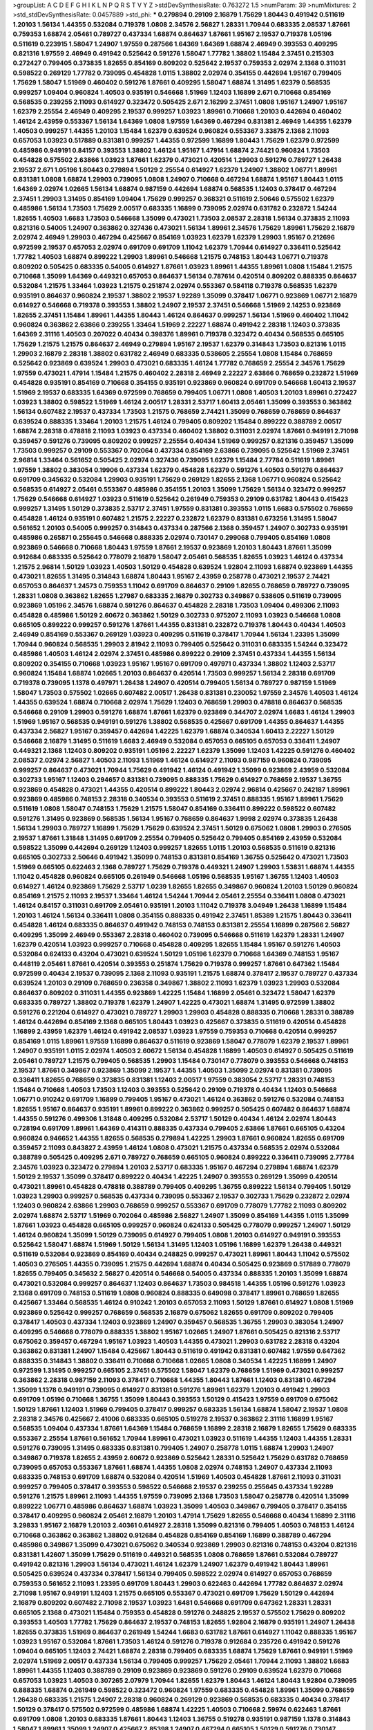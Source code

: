 >groupList:
A C D E F G H I K L
N P Q R S T V Y Z 
>stdDevSynthesisRate:
0.763272 1.5 
>numParam:
39
>numMixtures:
2
>std_stdDevSynthesisRate:
0.0457889
>std_phi:
***
0.279894 0.29109 2.16879 1.75629 1.80443 0.491942 0.511619 1.20103 1.56134 1.44355
0.532084 0.719378 1.0808 2.34576 2.56827 1.28331 1.70944 0.683335 2.08537 1.87661
0.759353 1.68874 2.05461 0.789727 0.437334 1.68874 0.864637 1.87661 1.95167 2.19537
0.719378 1.05196 0.511619 0.223915 1.58047 1.24907 1.97559 0.287566 1.64369 1.64369
1.68874 2.46949 0.393553 0.409295 0.821316 1.97559 2.46949 0.491942 0.525642 0.591276
1.58047 1.77782 1.38802 1.15484 2.37451 0.215303 0.272427 0.799405 0.373835 1.82655
0.854169 0.809202 0.525642 2.19537 0.759353 2.02974 2.1368 0.311031 0.598522 0.269129
1.77782 0.739095 0.454828 1.0115 1.38802 2.02974 0.354155 0.442694 1.95167 0.799405
1.75629 1.58047 1.51969 0.460402 0.591276 1.87661 0.409295 1.58047 1.68874 1.31495
1.62379 0.568535 0.999257 1.09404 0.960824 1.40503 0.935191 0.546668 1.51969 1.12403
1.16899 2.671 0.710668 0.854169 0.568535 0.239255 2.11093 0.614927 0.323472 0.505425
2.671 2.16299 2.37451 1.0808 1.95167 1.24907 1.95167 1.62379 2.25554 2.46949
0.409295 2.19537 0.999257 1.03923 1.89961 0.710668 1.20103 0.442694 0.460402 1.46124
2.43959 0.553367 1.56134 1.64369 1.0808 1.97559 1.64369 0.467294 0.831381 2.46949
1.44355 1.62379 1.40503 0.999257 1.44355 1.20103 1.15484 1.62379 0.639524 0.960824
0.553367 3.33875 2.1368 2.11093 0.657053 1.03923 0.517889 0.831381 0.999257 1.44355
0.972599 1.16899 1.80443 1.75629 1.62379 0.972599 0.485986 0.949191 0.84157 0.393553
1.38802 1.46124 1.95167 1.47914 1.68874 2.74421 0.960824 1.73503 0.454828 0.575502
2.63866 1.03923 1.87661 1.62379 0.473021 0.420514 1.29903 0.591276 0.789727 1.26438
2.19537 2.671 1.05196 1.80443 0.279894 1.50129 2.25554 0.614927 1.62379 1.24907
1.38802 1.06771 1.89961 0.831381 1.0808 1.68874 1.29903 0.739095 1.0808 1.24907
0.710668 0.467294 1.68874 1.95167 1.80443 1.0115 1.64369 2.02974 1.02665 1.56134
1.68874 0.987159 0.442694 1.68874 0.568535 1.12403 0.378417 0.467294 2.37451 1.29903
1.31495 0.854169 1.09404 1.75629 0.999257 0.368321 0.511619 2.50646 0.575502 1.62379
0.485986 1.56134 1.73503 1.75629 2.00517 0.683335 1.16899 0.739095 2.02974 0.631782
0.232872 1.54244 1.82655 1.40503 1.6683 1.73503 0.546668 1.35099 0.473021 1.73503
2.08537 2.28318 1.56134 0.373835 2.11093 0.821316 0.54005 1.24907 0.363862 0.327436
0.473021 1.56134 1.89961 2.34576 1.75629 1.89961 1.75629 2.16879 2.02974 2.46949
1.29903 0.467294 0.425667 0.854169 1.03923 1.62379 1.62379 1.29903 1.95167 0.212696
0.972599 2.19537 0.657053 2.02974 0.691709 0.691709 1.11042 1.62379 1.70944 0.614927
0.336411 0.525642 1.77782 1.40503 1.68874 0.899222 1.29903 1.89961 0.546668 1.21575
0.748153 1.80443 1.06771 0.719378 0.809202 0.505425 0.683335 0.54005 0.614927 1.87661
1.03923 1.89961 1.44355 1.89961 1.0808 1.15484 1.21575 0.710668 1.35099 1.64369
0.449321 0.657053 0.864637 1.56134 0.787614 0.420514 0.809202 0.888335 0.864637 0.532084
1.21575 1.33464 1.03923 1.21575 0.251874 2.02974 0.553367 0.584118 0.719378 0.568535
1.62379 0.935191 0.864637 0.960824 2.19537 1.38802 2.19537 1.92289 1.35099 0.378417
1.06771 0.923869 1.06771 2.16879 0.614927 0.546668 0.719378 0.393553 1.38802 1.24907
2.19537 2.37451 0.546668 1.51969 2.14253 0.923869 1.82655 2.37451 1.15484 1.89961
1.44355 1.80443 1.46124 0.864637 0.999257 1.56134 1.51969 0.460402 1.11042 0.960824
0.363862 2.63866 0.239255 1.33464 1.51969 2.22227 1.68874 0.491942 2.28318 1.12403
0.373835 1.64369 2.31116 1.40503 0.207022 0.40434 0.398376 1.89961 0.719378 0.323472
0.40434 0.568535 0.665105 1.75629 1.21575 1.21575 0.864637 2.46949 0.279894 1.95167
2.19537 1.62379 0.314843 1.73503 0.821316 1.0115 1.29903 2.16879 2.28318 1.38802
0.631782 2.46949 0.683335 0.538605 2.25554 1.0808 1.15484 0.768659 0.525642 0.923869
0.639524 1.29903 0.473021 0.683335 1.46124 1.77782 0.768659 2.25554 2.34576 1.75629
1.97559 0.473021 1.47914 1.15484 1.21575 0.460402 2.28318 2.46949 2.22227 2.63866
0.768659 0.232872 1.51969 0.454828 0.935191 0.854169 0.710668 0.354155 0.935191 0.923869
0.960824 0.691709 0.546668 1.60413 2.19537 1.51969 2.19537 0.683335 1.64369 0.972599
0.768659 0.799405 1.06771 1.0808 1.40503 1.20103 1.89961 0.272427 1.03923 1.38802
0.598522 1.51969 1.46124 2.00517 1.28331 2.53717 1.60413 2.05461 1.35099 0.393553
0.363862 1.56134 0.607482 2.19537 0.437334 1.73503 1.21575 0.768659 2.74421 1.35099
0.768659 0.768659 0.864637 0.639524 0.888335 1.33464 1.20103 1.21575 1.46124 0.799405
0.809202 1.15484 0.899222 0.388789 2.00517 1.68874 2.28318 0.478818 2.11093 1.03923
0.437334 0.460402 1.38802 0.311031 2.02974 1.87661 0.949191 2.71098 0.359457 0.591276
0.739095 0.809202 0.999257 2.25554 0.40434 1.51969 0.999257 0.821316 0.359457 1.35099
1.73503 0.999257 0.29109 0.553367 0.702064 0.437334 0.854169 2.63866 0.739095 0.525642
1.51969 2.37451 2.96814 1.33464 0.561652 0.505425 2.02974 0.327436 0.739095 1.62379
1.15484 2.77784 0.511619 1.89961 1.97559 1.38802 0.383054 0.19906 0.437334 1.62379
0.454828 1.62379 0.591276 1.40503 0.591276 0.864637 0.691709 0.345632 0.532084 1.29903
0.935191 1.75629 0.269129 1.82655 2.1368 1.06771 0.960824 0.525642 0.568535 0.614927
2.05461 0.553367 0.485986 0.354155 1.20103 1.35099 1.75629 1.56134 0.323472 0.999257
1.75629 0.546668 0.614927 1.03923 0.511619 0.525642 0.261949 0.759353 0.29109 0.631782
1.80443 0.415423 0.999257 1.31495 1.50129 0.373835 2.53717 2.37451 1.97559 0.831381
0.393553 1.0115 1.6683 0.575502 0.768659 0.454828 1.46124 0.935191 0.607482 1.21575
2.22227 0.232872 1.62379 0.831381 0.673256 1.31495 1.58047 0.561652 1.20103 0.54005
0.999257 0.314843 0.437334 0.287566 2.1368 0.359457 1.24907 0.302733 0.935191 0.485986
0.265871 0.255645 0.546668 0.888335 2.02974 0.730147 0.299068 0.799405 0.854169 1.0808
0.923869 0.546668 0.710668 1.80443 1.97559 1.87661 2.19537 0.923869 1.20103 1.80443
1.87661 1.35099 0.912684 0.683335 0.525642 0.778079 2.16879 1.58047 2.05461 0.568535
1.82655 1.03923 1.46124 0.437334 1.21575 2.96814 1.50129 1.03923 1.40503 1.50129
0.454828 0.639524 1.92804 2.11093 1.68874 0.923869 1.44355 0.473021 1.82655 1.31495
0.314843 1.68874 1.80443 1.95167 2.43959 0.258778 0.473021 2.19537 2.74421 0.657053
0.864637 1.24573 0.759353 1.11042 0.691709 0.864637 0.29109 1.82655 0.768659 0.789727
0.739095 1.28331 1.0808 0.363862 1.82655 1.27987 0.683335 2.16879 0.302733 0.349867
0.538605 0.511619 0.739095 0.923869 1.05196 2.34576 1.68874 0.591276 0.864637 0.454828
2.28318 1.73503 1.09404 0.499306 2.11093 0.454828 0.485986 1.50129 2.60672 0.363862
1.50129 0.302733 0.975207 2.11093 1.03923 0.546668 1.0808 0.665105 0.899222 0.999257
0.591276 1.87661 1.44355 0.831381 0.232872 0.719378 1.80443 0.40434 1.40503 2.46949
0.854169 0.553367 0.269129 1.03923 0.409295 0.511619 0.378417 1.70944 1.56134 1.23395
1.35099 1.70944 0.960824 0.568535 1.29903 2.81942 2.11093 0.799405 0.525642 0.311031
0.683335 1.54244 0.323472 0.485986 1.40503 1.46124 2.02974 2.37451 0.485986 0.899222
0.29109 2.37451 0.437334 1.44355 1.56134 0.809202 0.354155 0.710668 1.03923 1.95167
1.95167 0.691709 0.497971 0.437334 1.38802 1.12403 2.53717 0.960824 1.15484 1.68874
1.02665 1.20103 0.864637 0.420514 1.73503 0.999257 1.56134 2.28318 0.691709 0.719378
0.739095 1.1378 0.497971 1.26438 1.24907 0.420514 0.799405 1.56134 0.789727 0.987159
1.51969 1.58047 1.73503 0.575502 1.02665 0.607482 2.00517 1.26438 0.831381 0.230052
1.97559 2.34576 1.40503 1.46124 1.44355 0.639524 1.68874 0.710668 2.02974 1.75629
1.12403 0.768659 1.29903 0.478818 0.864637 0.568535 0.546668 0.29109 1.29903 0.591276
1.68874 1.87661 1.62379 0.923869 0.344707 2.02974 1.6683 1.46124 1.29903 1.51969
1.95167 0.568535 0.949191 0.591276 1.38802 0.568535 0.425667 0.691709 1.44355 0.864637
1.44355 0.437334 2.56827 1.95167 0.359457 0.442694 1.42225 1.62379 1.68874 0.340534
1.60413 2.22227 1.50129 0.546668 2.16879 1.31495 0.511619 1.6683 2.46949 0.532084
0.657053 0.665105 0.657053 0.336411 1.24907 0.449321 2.1368 1.12403 0.809202 0.935191
1.05196 2.22227 1.62379 1.35099 1.12403 1.42225 0.591276 0.460402 2.08537 2.02974
2.56827 1.40503 2.11093 1.51969 1.46124 0.614927 2.11093 0.987159 0.960824 0.739095
0.999257 0.864637 0.473021 1.70944 1.75629 0.491942 1.46124 0.491942 1.35099 0.923869
2.43959 0.532084 0.302733 1.95167 1.12403 0.294657 0.831381 0.739095 0.888335 1.75629
0.614927 0.768659 2.19537 1.36755 0.923869 0.454828 0.473021 1.44355 0.420514 0.899222
1.80443 2.02974 2.96814 0.425667 0.242187 1.89961 0.923869 0.485986 0.748153 2.28318
0.340534 0.393553 0.511619 2.37451 0.888335 1.95167 1.89961 1.75629 0.511619 1.0808
1.58047 0.748153 1.75629 1.21575 1.58047 0.854169 0.336411 0.899222 0.598522 0.607482
0.591276 1.31495 0.923869 0.568535 1.56134 1.95167 0.768659 0.864637 1.9998 2.02974
0.373835 1.26438 1.56134 1.29903 0.789727 1.16899 1.75629 1.75629 0.639524 2.37451
1.50129 0.675062 1.0808 1.29903 0.276505 2.19537 1.87661 1.31848 1.31495 0.691709
2.25554 0.799405 0.525642 0.799405 0.854169 2.43959 0.532084 0.598522 1.35099 0.442694
0.269129 1.12403 0.999257 1.82655 1.0115 1.20103 0.568535 0.511619 0.821316 0.665105
0.302733 2.50646 0.491942 1.35099 0.748153 0.831381 0.854169 1.36755 0.525642 0.473021
1.73503 1.51969 0.665105 0.622463 2.1368 0.789727 1.75629 0.719378 0.449321 1.24907
1.29903 1.53831 1.68874 1.44355 1.11042 0.454828 0.960824 0.665105 0.261949 0.546668
1.05196 0.568535 1.95167 1.36755 1.12403 1.40503 0.614927 1.46124 0.923869 1.75629
2.53717 1.0239 1.82655 1.82655 0.349867 0.960824 1.20103 1.50129 0.960824 0.854169
1.21575 2.11093 2.19537 1.33464 1.46124 1.54244 1.70944 2.05461 2.25554 0.336411
1.0808 0.473021 1.46124 0.84157 0.311031 0.691709 2.05461 0.935191 1.20103 1.11042
0.719378 3.04949 1.26438 1.16899 1.15484 1.20103 1.46124 1.56134 0.336411 1.0808
0.354155 0.888335 0.491942 2.37451 1.85389 1.21575 1.80443 0.336411 0.454828 1.46124
0.683335 0.864637 0.491942 0.748153 0.748153 0.831381 2.25554 1.16899 0.287566 2.56827
0.409295 1.35099 2.46949 0.553367 2.28318 0.460402 0.739095 0.546668 0.511619 1.62379
1.28331 1.24907 1.62379 0.420514 1.03923 0.999257 0.710668 0.454828 0.409295 1.82655
1.15484 1.95167 0.591276 1.40503 0.532084 0.624133 0.43204 0.473021 0.639524 1.50129
1.05196 1.62379 0.710668 1.64369 0.748153 1.95167 0.448119 2.05461 1.87661 0.420514
0.393553 0.251874 1.75629 0.719378 0.999257 1.87661 0.647362 1.15484 0.972599 0.40434
2.19537 0.739095 2.1368 2.11093 0.935191 1.21575 1.68874 0.378417 2.19537 0.789727
0.437334 0.639524 1.20103 0.29109 0.768659 0.236358 0.349867 1.38802 2.11093 1.62379
1.03923 1.29903 0.532084 0.864637 0.809202 0.311031 1.44355 0.923869 1.42225 1.15484
1.16899 2.05461 0.323472 1.58047 1.62379 0.683335 0.789727 1.38802 0.719378 1.62379
1.24907 1.42225 0.473021 1.68874 1.31495 0.972599 1.38802 0.591276 0.221204 0.614927
0.473021 0.789727 1.29903 1.29903 0.454828 0.888335 0.710668 1.28331 0.388789 1.46124
0.442694 0.854169 2.1368 0.665105 1.80443 1.03923 0.425667 0.373835 0.511619 0.420514
0.454828 1.16899 2.43959 1.62379 1.46124 0.491942 2.08537 1.03923 1.97559 0.759353
0.710668 0.420514 0.999257 0.854169 1.0115 1.89961 1.97559 1.16899 0.864637 0.511619
0.923869 1.58047 0.778079 1.62379 2.19537 1.89961 1.24907 0.935191 1.0115 2.02974
1.40503 2.60672 1.56134 0.454828 1.16899 1.40503 0.614927 0.505425 0.511619 2.05461
0.789727 1.21575 0.799405 0.568535 1.29903 1.15484 0.730147 0.778079 0.393553 0.546668
0.748153 2.19537 1.87661 0.349867 0.923869 1.35099 2.19537 1.44355 1.40503 1.35099
2.02974 0.831381 0.739095 0.336411 1.82655 0.768659 0.373835 0.831381 1.12403 2.00517
1.97559 0.383054 2.53717 1.28331 0.748153 1.15484 0.710668 1.40503 1.73503 1.12403
0.393553 0.525642 0.29109 0.719378 0.40434 1.12403 0.546668 1.06771 0.910242 0.691709
1.16899 0.799405 1.95167 0.473021 1.46124 0.363862 0.591276 0.532084 0.748153 1.82655
1.95167 0.864637 0.935191 1.89961 0.899222 0.363862 0.999257 0.505425 0.607482 0.864637
1.68874 1.44355 0.591276 0.499306 1.31848 0.409295 0.532084 2.53717 1.50129 0.40434
1.46124 2.02974 1.80443 0.728194 0.691709 1.89961 1.64369 0.414311 0.888335 0.437334
0.799405 2.63866 1.87661 0.665105 0.43204 0.960824 0.946652 1.44355 1.82655 0.568535
0.279894 1.42225 1.29903 1.87661 0.960824 1.82655 0.691709 0.359457 2.11093 0.843827
2.43959 1.46124 1.0808 0.473021 1.21575 0.437334 0.568535 2.02974 0.532084 0.388789
0.505425 0.409295 2.671 0.789727 0.768659 0.665105 0.960824 0.899222 0.336411 0.739095
2.77784 2.34576 1.03923 0.323472 0.279894 1.20103 2.53717 0.683335 1.95167 0.467294
0.279894 1.68874 1.62379 1.50129 2.19537 1.35099 0.378417 0.899222 0.40434 1.42225
1.24907 0.393553 0.269129 1.35099 0.420514 0.473021 1.89961 0.454828 0.478818 0.388789
0.799405 0.409295 1.36755 0.899222 1.56134 0.799405 1.50129 1.03923 1.29903 0.999257
0.568535 0.437334 0.739095 0.553367 2.19537 0.302733 1.75629 0.232872 2.02974 1.12403
0.960824 2.63866 1.29903 0.768659 0.999257 0.553367 0.691709 0.778079 1.77782 2.11093
0.809202 2.02974 1.68874 2.53717 1.51969 0.702064 0.485986 2.56827 1.24907 1.35099
0.854169 1.44355 1.0115 1.35099 1.87661 1.03923 0.454828 0.665105 0.999257 0.960824
0.624133 0.505425 0.778079 0.999257 1.24907 1.50129 1.46124 0.960824 1.35099 1.50129
0.739095 0.614927 0.799405 1.0808 1.20103 0.614927 0.949191 0.393553 0.525642 1.58047
1.68874 1.51969 1.50129 1.56134 1.31495 1.12403 1.05196 1.16899 1.62379 1.26438
0.449321 0.511619 0.532084 0.923869 0.854169 0.40434 0.248825 0.999257 0.473021 1.89961
1.80443 1.11042 0.575502 1.40503 0.276505 1.44355 0.739095 1.21575 0.442694 1.68874
0.40434 0.505425 0.923869 0.517889 0.778079 1.82655 0.799405 0.345632 2.56827 0.420514
0.546668 0.54005 0.437334 0.888335 1.20103 1.35099 1.68874 0.473021 0.532084 0.999257
0.864637 1.12403 0.864637 1.73503 0.984518 1.44355 1.05196 0.591276 1.03923 2.1368
0.691709 0.748153 0.511619 1.0808 0.960824 0.888335 0.649098 0.378417 1.89961 0.768659
1.82655 0.425667 1.33464 0.568535 1.46124 0.910242 1.20103 0.657053 2.11093 1.50129
1.87661 0.614927 1.0808 1.51969 0.923869 0.525642 0.999257 0.768659 0.568535 2.16879
0.675062 1.82655 0.691709 0.809202 0.799405 0.378417 1.40503 0.437334 1.12403 0.923869
1.24907 0.359457 0.568535 1.36755 1.29903 0.383054 1.24907 0.409295 0.546668 0.778079
0.888335 1.38802 1.95167 1.02665 1.24907 1.87661 0.505425 0.821316 2.53717 0.675062
0.359457 0.467294 1.95167 1.03923 1.40503 1.44355 0.473021 1.29903 0.631782 2.28318
0.43204 0.363862 0.831381 1.24907 1.15484 0.425667 1.80443 0.511619 0.491942 0.831381
0.607482 1.97559 0.647362 0.888335 0.314843 1.38802 0.336411 0.710668 0.710668 1.02665
1.0808 0.340534 1.42225 1.16899 1.24907 0.972599 1.31495 0.999257 0.665105 2.37451
0.575502 1.58047 1.62379 0.768659 1.51969 0.473021 0.999257 0.363862 2.28318 0.987159
2.11093 0.378417 0.710668 1.44355 1.80443 1.87661 1.12403 0.831381 0.467294 1.35099
1.1378 0.949191 0.739095 0.614927 0.831381 0.591276 1.89961 1.62379 1.20103 0.491942
1.29903 0.691709 1.05196 0.710668 1.36755 1.35099 1.80443 0.393553 1.50129 0.415423
1.97559 0.691709 0.675062 1.50129 1.87661 1.12403 1.51969 0.799405 0.378417 0.999257
0.683335 1.56134 1.68874 1.58047 2.19537 1.0808 2.28318 2.34576 0.425667 2.41006
0.683335 0.665105 0.519278 2.19537 0.363862 2.31116 1.16899 1.95167 0.568535 1.09404
0.437334 1.87661 1.64369 1.15484 0.768659 1.16899 2.28318 2.16879 1.82655 1.75629
0.683335 0.553367 2.25554 1.87661 0.561652 1.70944 1.89961 0.473021 1.03923 0.511619
1.44355 1.12403 1.44355 1.28331 0.591276 0.739095 1.31495 0.683335 0.831381 0.799405
1.24907 0.258778 1.0115 1.68874 1.29903 1.24907 0.349867 0.719378 1.82655 2.43959
2.60672 0.923869 0.525642 1.28331 0.525642 1.75629 0.631782 0.768659 0.739095 0.657053
0.553367 1.87661 1.68874 1.44355 1.0808 2.02974 0.748153 1.24907 0.437334 2.11093
0.683335 0.748153 0.691709 1.68874 0.532084 0.420514 1.51969 1.40503 0.454828 1.87661
2.11093 0.311031 0.999257 0.799405 0.378417 0.393553 0.598522 0.546668 2.19537 0.239255
0.255645 0.437334 1.92289 0.591276 1.21575 1.89961 2.11093 1.44355 1.97559 0.739095
2.1368 1.73503 1.58047 0.258778 0.420514 1.35099 0.899222 1.06771 0.485986 0.864637
1.68874 1.03923 1.35099 1.40503 0.349867 0.799405 0.378417 0.354155 0.378417 0.409295
0.960824 2.05461 2.16879 1.20103 1.47914 1.75629 1.82655 0.546668 0.40434 1.16899
2.31116 3.29833 1.95167 2.16879 1.20103 2.40361 0.614927 2.28318 1.35099 0.821316
0.799405 1.40503 0.748153 1.46124 0.710668 0.363862 0.363862 1.38802 0.912684 0.454828
0.854169 0.854169 1.16899 0.388789 0.467294 0.485986 0.349867 1.35099 0.473021 0.675062
0.340534 0.923869 1.29903 0.821316 0.748153 0.43204 0.821316 0.831381 1.42607 1.35099
1.75629 0.511619 0.449321 0.568535 1.0808 0.768659 1.87661 0.532084 0.789727 0.491942
0.821316 1.29903 1.56134 0.473021 1.46124 1.62379 1.24907 1.62379 0.491942 1.80443
1.89961 0.505425 0.639524 0.437334 0.378417 1.56134 0.799405 0.598522 2.02974 0.614927
0.657053 0.768659 0.759353 0.561652 2.11093 1.23395 0.691709 1.80443 1.29903 0.622463
0.442694 1.77782 0.864637 2.02974 2.71098 1.95167 0.949191 1.12403 1.21575 0.665105
0.553367 0.473021 0.691709 1.75629 1.50129 0.442694 2.16879 0.809202 0.607482 2.71098
2.19537 1.03923 1.6481 0.546668 0.691709 0.647362 1.28331 1.28331 0.665105 2.1368
0.473021 1.15484 0.759353 0.454828 0.591276 0.248825 2.19537 0.575502 1.75629 0.809202
0.393553 1.40503 1.77782 1.75629 0.864637 2.19537 0.748153 1.82655 1.92804 2.16879
0.935191 1.24907 1.26438 1.82655 0.373835 1.51969 0.864637 0.261949 1.54244 1.6683
0.631782 1.87661 0.614927 1.11042 0.888335 1.95167 1.03923 1.95167 0.532084 1.87661
1.73503 1.46124 0.591276 0.719378 0.912684 0.235726 0.491942 0.591276 1.09404 0.665105
1.12403 2.74421 1.68874 2.28318 0.799405 0.683335 1.68874 1.75629 1.87661 0.949191
1.51969 2.02974 1.51969 2.00517 0.437334 1.56134 0.799405 0.999257 1.75629 2.05461
1.70944 2.11093 1.38802 1.6683 1.89961 1.44355 1.12403 0.388789 0.29109 0.923869
0.923869 0.591276 0.29109 0.639524 1.62379 0.710668 0.657053 1.03923 1.40503 0.307265
2.07979 1.70944 1.82655 1.62379 1.80443 1.46124 1.80443 1.92804 0.739095 0.888335
1.68874 0.261949 0.598522 0.323472 0.960824 1.97559 0.683335 0.454828 1.89961 1.35099
0.768659 1.26438 0.683335 1.21575 1.24907 2.28318 0.960824 0.269129 0.923869 0.568535
0.683335 0.40434 0.378417 1.50129 0.378417 0.575502 0.972599 0.485986 1.68874 1.42225
1.40503 0.710668 2.59974 0.622463 1.87661 0.691709 1.0808 1.20103 0.683335 1.87661
1.80443 1.12403 1.36755 0.519278 0.935191 0.987159 1.1378 0.314843 1.58047 1.89961
1.35099 1.24907 0.425667 2.85398 1.24907 0.467294 0.665105 1.50129 0.591276 0.730147
0.388789 0.710668 1.16899 1.82655 0.864637 0.899222 1.03923 0.768659 0.485986 0.454828
0.639524 1.44355 1.58047 2.22227 1.56134 0.454828 1.75629 0.311031 1.21575 1.21575
1.03923 2.19537 0.511619 2.08537 0.311031 1.02665 0.442694 0.999257 0.442694 0.170157
1.09404 0.864637 1.87661 0.809202 1.20103 0.972599 0.768659 0.854169 0.821316 1.89961
1.40503 0.561652 0.888335 2.25554 2.25554 0.799405 0.154999 0.899222 0.999257 0.864637
1.62379 2.11093 1.82655 0.631782 2.19537 2.37451 0.665105 0.568535 1.11042 0.854169
0.999257 0.532084 1.44355 0.614927 1.51969 0.987159 0.899222 2.05461 1.35099 0.809202
1.21575 0.437334 1.80443 1.89961 0.420514 1.89961 0.393553 1.62379 1.82655 1.20103
2.25554 1.82655 1.36755 0.345632 1.97559 0.999257 1.29903 0.345632 1.40503 1.44355
2.25554 1.58047 0.719378 0.657053 0.323472 0.40434 0.949191 1.11042 0.553367 0.899222
2.11093 1.85389 0.702064 1.05196 0.799405 2.11093 1.0808 1.73503 0.598522 0.511619
0.525642 0.739095 2.00517 0.614927 2.1368 1.46124 1.64369 1.28331 1.24907 1.24907
0.657053 0.368321 0.691709 0.232872 0.505425 0.768659 0.393553 0.683335 1.73503 0.639524
0.912684 1.50129 0.739095 0.388789 0.437334 1.75629 0.987159 1.03923 1.21575 1.75629
0.327436 0.987159 0.999257 1.21575 0.719378 1.95167 2.43959 0.553367 1.62379 1.16899
3.71017 0.591276 1.95167 1.62379 0.437334 1.89961 2.19537 0.607482 0.683335 0.768659
1.58047 1.29903 2.57516 1.80443 1.82655 0.311031 0.373835 1.97559 2.37451 1.44355
0.546668 0.614927 2.63866 1.06771 1.82655 1.44355 1.12403 0.345632 1.82655 1.35099
1.28331 2.74421 0.987159 1.82655 2.16879 0.363862 0.299068 1.89961 0.511619 0.491942
1.97559 1.15484 1.31495 0.683335 0.665105 1.50129 1.20103 0.999257 1.11042 0.719378
0.223915 1.46124 1.62379 0.888335 0.923869 0.299068 0.568535 1.44355 1.12403 0.575502
2.28318 0.314843 0.809202 1.42607 1.75629 0.276505 1.44355 2.16879 0.349867 1.68874
1.68874 0.789727 2.02974 1.73503 0.831381 0.607482 0.454828 1.95167 0.789727 0.757322
1.89961 0.899222 1.95167 0.373835 1.24907 1.84893 1.40503 1.68874 0.332338 1.38802
0.340534 0.960824 2.19537 0.345632 1.11042 2.05461 1.15484 1.97559 0.691709 1.40503
0.314843 2.71098 2.02974 2.11093 1.56134 1.40503 1.75629 1.89961 1.0808 1.0808
1.33464 0.525642 1.64369 0.336411 0.378417 1.38802 1.12403 0.478818 0.639524 1.87661
1.75629 1.44355 1.24907 0.511619 1.58047 1.64369 0.864637 1.82655 0.511619 1.75629
1.95167 0.799405 0.768659 1.05196 0.972599 0.378417 0.899222 2.19537 1.6683 1.87661
2.96814 2.02974 1.75629 0.349867 0.258778 1.51969 1.35099 1.29903 2.19537 0.999257
0.215303 0.768659 1.80443 1.46124 0.332338 1.73503 0.899222 0.799405 0.899222 1.23395
2.05461 0.999257 1.73503 1.68874 1.68874 0.393553 1.6683 0.393553 2.05461 1.95167
0.279894 0.748153 1.73503 0.393553 1.40503 1.21575 1.56134 0.665105 1.70944 1.73503
1.21575 0.719378 2.43959 1.89961 0.683335 1.26438 0.420514 1.26438 0.409295 1.44355
0.657053 1.0808 1.89961 0.748153 0.473021 0.899222 1.24907 1.95167 0.383054 0.29109
0.373835 0.336411 0.739095 0.485986 0.491942 1.29903 0.532084 1.87661 1.80443 1.0808
0.204516 0.568535 0.960824 0.591276 1.87661 2.50646 0.888335 1.16899 2.02974 0.517889
0.778079 1.58047 0.821316 0.657053 1.40503 2.19537 1.64369 0.972599 0.854169 0.442694
0.575502 1.16899 0.532084 1.82655 2.85398 0.799405 0.710668 0.821316 1.20103 0.854169
2.11093 2.1368 0.591276 0.575502 0.923869 2.28318 0.323472 1.87661 1.6683 0.691709
1.68874 2.11093 1.82655 1.58047 2.16879 2.25554 2.11093 2.46949 1.87661 0.864637
1.82655 2.19537 2.25554 1.16899 1.68874 0.657053 0.821316 2.19537 0.525642 0.505425
1.62379 2.37451 1.80443 0.899222 0.799405 2.71098 1.29903 1.16899 2.11093 2.11093
2.16879 1.29903 1.0808 2.1368 0.657053 0.491942 1.38802 1.95167 1.92289 0.691709
0.279894 0.899222 1.73503 2.16879 0.454828 2.34576 1.44355 1.35099 1.18332 2.22227
1.95167 1.82655 1.38802 1.68874 0.691709 3.13307 0.460402 1.70944 0.899222 1.15484
0.388789 1.6683 0.378417 0.639524 1.70944 0.525642 2.63866 0.614927 0.323472 0.843827
2.74421 0.591276 0.923869 0.179132 2.22227 1.87661 0.525642 0.614927 0.454828 2.02974
2.16879 0.561652 2.28318 0.442694 0.420514 0.460402 0.691709 0.420514 0.505425 2.02974
0.378417 1.80443 0.730147 1.40503 1.46124 1.75629 0.485986 0.340534 2.19537 0.854169
0.614927 1.44355 1.87661 1.80443 1.40503 1.82655 0.363862 2.11093 0.923869 0.327436
0.683335 0.269129 0.614927 0.607482 1.26438 0.525642 1.11042 0.739095 0.789727 0.999257
2.02974 0.683335 0.525642 0.560149 0.336411 0.665105 2.02974 1.36755 0.460402 1.24907
0.420514 0.719378 1.29903 1.62379 1.0115 0.657053 0.614927 0.710668 0.719378 1.33464
0.393553 0.553367 1.92289 0.875233 0.368321 1.35099 0.960824 1.28331 1.16899 0.532084
0.473021 0.768659 1.33464 0.960824 1.6683 0.54005 0.739095 1.50129 2.25554 0.415423
1.35099 2.07979 0.287566 0.239255 0.691709 0.425667 0.778079 0.739095 0.553367 0.323472
1.40503 1.89961 0.710668 2.11093 0.517889 0.831381 0.294657 2.9322 1.16899 1.09404
0.972599 1.31495 0.473021 0.525642 1.44355 1.62379 1.33464 1.89961 0.363862 0.378417
1.16899 0.454828 1.37122 0.702064 0.665105 0.622463 0.546668 0.710668 1.89961 0.473021
2.22227 0.598522 0.248825 1.50129 0.719378 1.11042 0.665105 0.40434 0.546668 1.06771
0.899222 1.28331 0.864637 1.11042 0.311031 0.960824 0.323472 0.511619 0.960824 0.614927
1.62379 0.739095 1.87661 0.336411 1.33464 0.437334 0.748153 1.29903 0.393553 1.0808
1.26438 0.665105 1.20103 0.888335 1.42225 0.420514 0.54005 0.899222 0.491942 1.95167
0.532084 1.80443 0.598522 0.854169 0.864637 2.25554 2.11093 1.20103 1.35099 0.935191
1.28331 2.25554 1.87661 2.63866 0.831381 0.359457 1.24907 0.657053 1.15484 0.631782
0.546668 1.0808 1.95167 2.671 1.18649 0.568535 1.64369 1.35099 0.378417 1.46124
1.0808 0.269129 1.80443 2.11093 0.314843 0.40434 0.598522 0.532084 1.03923 0.960824
0.665105 0.420514 2.16879 2.02974 0.454828 0.425667 1.26438 1.97559 0.622463 0.999257
0.748153 0.568535 1.24907 0.519278 1.62379 2.16879 0.437334 1.97559 0.631782 0.546668
0.29109 2.46949 2.28318 1.35099 0.999257 0.363862 1.82655 0.999257 0.591276 1.80443
1.11042 0.960824 0.710668 1.44355 0.568535 1.58047 0.511619 1.29903 0.283324 0.972599
0.511619 1.51969 0.614927 0.327436 1.11042 1.24907 1.56134 3.04949 1.64369 0.363862
1.12403 0.454828 0.665105 0.420514 0.999257 0.409295 1.0808 1.89961 1.62379 2.11093
1.40503 2.53717 1.68874 1.87661 1.50129 1.97559 2.02974 1.82655 1.97559 1.21575
0.614927 2.02974 0.831381 3.17147 2.34576 1.24907 0.864637 0.730147 1.33464 1.62379
1.80443 0.702064 0.279894 2.11093 1.46124 0.691709 0.511619 2.28318 0.730147 0.491942
2.74421 0.378417 0.442694 1.28331 0.553367 2.16879 0.491942 0.473021 1.35099 1.46124
0.546668 0.748153 0.614927 2.05461 2.22227 2.19537 0.319556 1.77782 2.40361 1.70944
0.811372 0.491942 0.420514 1.0808 2.11093 0.261949 0.739095 0.864637 0.768659 0.568535
1.20103 1.03923 1.56134 0.899222 0.710668 1.75629 1.64369 0.473021 1.75629 0.739095
0.999257 2.19537 0.999257 1.16899 0.437334 2.02974 0.683335 0.279894 1.05196 0.363862
1.33464 1.40503 2.43959 0.799405 0.546668 1.46124 0.568535 1.46124 1.02665 0.665105
0.702064 0.710668 0.923869 0.614927 0.340534 1.56134 1.12403 0.359457 2.02974 0.799405
1.24907 2.19537 0.614927 0.388789 1.21575 0.349867 0.691709 0.768659 1.51969 2.05461
0.311031 2.11093 1.15484 0.972599 1.89961 0.739095 0.821316 1.38802 1.75629 0.598522
0.327436 0.710668 2.63866 0.710668 1.80443 0.923869 0.799405 1.75629 1.46124 0.999257
0.497971 0.778079 0.449321 0.568535 1.15484 0.425667 2.53717 1.23065 1.87661 0.368321
2.02974 1.50129 0.622463 1.70944 0.657053 0.311031 2.37451 0.831381 1.06771 1.29903
1.44355 0.591276 1.68874 2.19537 1.64369 1.0808 2.46949 1.18332 0.525642 1.62379
1.38802 0.778079 1.50129 0.553367 0.568535 0.359457 2.53717 1.31495 1.16899 1.92804
0.639524 0.799405 1.38802 1.40503 1.44355 1.16899 1.80443 0.349867 0.787614 2.25554
2.11093 0.899222 2.74421 0.40434 0.799405 0.517889 1.21575 1.24907 0.473021 0.420514
1.05196 0.437334 0.614927 0.854169 1.95167 1.87661 0.831381 1.77782 0.899222 2.19537
2.28318 1.03923 0.336411 0.437334 1.46124 0.373835 0.831381 0.999257 1.11042 2.02974
0.768659 1.75629 0.393553 0.831381 2.11093 1.64369 1.24907 1.97559 1.28331 2.02974
1.33464 0.683335 0.665105 0.960824 0.665105 1.46124 1.84893 0.639524 0.923869 0.84157
0.831381 1.1378 0.491942 1.56134 2.60672 1.20103 0.888335 1.54244 1.27987 1.68874
1.80443 0.614927 1.68874 1.09404 2.02974 1.0808 0.949191 1.31495 2.19537 1.80443
0.460402 1.68874 0.546668 1.11042 1.62379 0.40434 1.92804 1.68874 1.40503 1.35099
0.363862 0.84157 0.473021 1.05196 1.36755 0.607482 1.24907 1.29903 1.35099 0.960824
0.525642 2.22227 0.719378 1.35099 1.89961 0.378417 1.20103 1.26438 2.28318 0.393553
0.420514 1.84893 0.710668 1.33464 0.485986 1.51969 1.73503 1.12403 0.799405 0.821316
0.43204 2.41006 1.24907 1.56134 0.299068 1.15484 1.56134 2.53717 0.999257 2.53717
0.454828 1.87661 0.525642 0.525642 1.0808 0.349867 1.26438 1.12403 0.987159 1.82655
0.546668 0.899222 2.02974 0.739095 0.935191 1.89961 1.87661 1.42225 2.56827 0.665105
1.20103 2.37451 2.02974 1.56134 0.591276 1.16899 1.82655 0.511619 1.89961 1.40503
2.1368 1.0115 2.31116 0.454828 0.393553 1.75629 1.77782 0.759353 1.97559 1.16899
1.40503 0.899222 1.12403 1.60413 0.349867 1.26438 1.44355 0.584118 0.748153 0.935191
0.467294 0.393553 1.46124 0.437334 0.719378 2.02974 0.340534 2.11093 0.888335 0.910242
0.748153 1.0239 0.831381 0.799405 1.40503 1.38802 0.420514 1.35099 0.314843 0.739095
1.03923 1.06771 0.485986 0.454828 1.56134 2.28318 0.393553 2.19537 1.35099 1.21575
0.363862 0.888335 0.454828 0.311031 0.454828 1.80443 0.614927 0.314843 2.28318 1.68874
0.631782 2.02974 1.77782 1.75629 2.19537 0.546668 1.70944 0.899222 1.95167 0.345632
1.92289 1.29903 1.58047 0.665105 0.485986 1.97559 1.73503 2.25554 1.9998 1.28331
1.6683 0.473021 0.739095 0.821316 1.46124 0.691709 1.16899 1.29903 2.1368 3.13307
1.05196 1.87661 0.420514 1.87661 0.575502 0.854169 0.525642 0.454828 1.12403 2.05461
0.546668 1.56134 1.58047 0.923869 0.591276 0.999257 1.40503 0.768659 0.302733 2.28318
0.768659 2.34576 0.899222 0.318701 2.11093 1.80443 0.323472 1.95167 1.15484 0.332338
1.50129 0.719378 1.84893 1.20103 1.35099 0.999257 1.62379 1.38802 2.28318 0.607482
0.485986 1.82655 1.75629 0.888335 2.05461 2.11093 0.960824 1.31495 0.899222 1.87661
1.82655 2.25554 0.359457 0.831381 1.60413 1.58047 1.15484 1.0808 0.935191 0.683335
0.768659 1.0808 1.0808 1.82655 0.279894 1.27987 0.591276 0.546668 0.84157 2.19537
1.21575 1.35099 0.831381 0.691709 1.51969 1.42225 1.68874 1.28331 1.15484 1.06771
1.68874 2.02974 2.28318 1.92804 0.323472 0.425667 2.37451 0.568535 1.51969 0.302733
0.854169 0.778079 0.437334 0.665105 0.383054 0.710668 0.517889 1.29903 0.899222 1.44355
1.31495 1.35099 1.28331 1.31495 1.56134 1.46124 0.614927 0.665105 0.299068 1.16899
1.62379 1.26438 0.378417 0.584118 0.186297 0.768659 1.29903 1.68874 1.73503 0.388789
2.28318 2.34576 0.854169 1.16899 1.56134 1.95167 2.19537 0.584118 0.307265 1.58047
0.888335 1.97559 1.0808 0.631782 0.575502 2.43959 0.799405 1.68874 0.864637 0.639524
1.87661 1.82655 0.923869 0.923869 0.368321 0.631782 0.553367 1.29903 0.923869 0.546668
0.87758 0.999257 0.378417 1.29903 0.511619 2.31116 1.58047 0.739095 0.657053 1.12403
1.29903 1.89961 1.0115 1.68874 1.95167 0.631782 0.363862 0.614927 1.12403 1.75629
0.639524 1.12403 0.359457 0.54005 1.50129 1.51969 2.05461 1.80443 0.614927 0.960824
1.80443 1.14085 0.831381 0.409295 0.354155 0.420514 0.888335 0.923869 1.23395 0.485986
0.960824 1.62379 0.657053 0.665105 1.58047 0.327436 0.393553 1.89961 1.75629 1.80443
1.03923 1.06771 0.359457 1.40503 1.87661 0.657053 2.28318 1.24907 2.02974 0.437334
1.82655 0.614927 1.56134 2.11093 0.899222 0.710668 0.639524 0.639524 0.261949 0.831381
0.899222 1.44355 0.960824 4.28783 0.354155 0.778079 0.923869 0.525642 1.51969 0.575502
1.03923 0.683335 0.888335 1.20103 0.553367 0.739095 2.16879 2.25554 1.29903 2.88895
0.843827 1.70944 2.02974 0.899222 1.6683 1.53831 0.497971 2.00517 1.35099 0.584118
1.87661 0.691709 0.43204 0.43204 1.29903 2.11093 0.768659 0.420514 1.46124 1.02665
1.03923 0.425667 1.40503 2.08537 0.40434 0.960824 1.03923 0.778079 2.25554 1.87661
2.49975 0.437334 1.40503 2.25554 1.51969 1.20103 1.20103 0.442694 0.420514 0.553367
1.03923 0.999257 1.68874 0.437334 1.62379 1.1378 1.50129 1.68874 2.16879 1.18332
0.691709 1.62379 0.739095 2.22227 1.62379 0.875233 1.12403 1.0808 0.899222 0.378417
0.437334 2.02974 0.854169 1.29903 1.28331 1.0808 0.739095 1.12403 1.62379 1.26438
0.949191 0.473021 0.485986 0.254961 1.60413 0.336411 1.80443 2.11093 0.607482 1.46124
0.561652 1.51969 0.491942 2.16879 1.16899 0.378417 0.739095 0.473021 0.960824 0.691709
1.95167 0.710668 0.854169 0.359457 0.460402 2.46949 1.26438 1.35099 1.68874 2.25554
1.24907 1.29903 1.24907 1.58047 0.854169 1.95167 0.683335 0.768659 0.349867 1.44355
1.84893 1.0115 0.923869 1.11042 2.31736 1.48311 1.82655 1.14085 1.40503 0.799405
1.28331 0.368321 0.657053 1.56134 1.31495 1.31495 1.0808 1.24907 2.28318 0.546668
1.50129 0.420514 0.899222 0.854169 0.899222 1.40503 0.546668 1.87661 0.388789 2.81942
0.368321 1.06771 0.960824 1.28331 1.56134 0.591276 1.42225 0.960824 1.0808 0.299068
1.44355 2.37451 1.16899 1.12403 1.24907 0.532084 1.16899 1.16899 0.949191 0.960824
2.11093 2.74421 1.24907 1.68874 0.854169 1.21575 1.0808 1.87661 0.409295 0.875233
1.38802 0.768659 0.657053 0.614927 1.80443 2.85398 0.987159 1.15484 2.05461 1.51969
1.46124 2.37451 1.56134 1.58047 0.553367 1.95167 1.62379 0.768659 1.18649 1.87661
0.831381 1.56134 1.80443 2.28318 0.923869 1.12403 1.51969 1.56134 0.899222 0.864637
1.73503 1.0808 1.56134 1.40503 2.19537 1.15484 1.80443 0.87758 0.719378 0.575502
1.36755 0.899222 1.40503 0.935191 0.532084 0.426809 2.60672 1.40503 0.561652 2.96814
0.899222 1.58047 0.323472 1.6683 1.06771 0.778079 1.80443 0.215303 0.665105 0.491942
1.44355 1.82655 1.95167 1.02665 1.58047 1.40503 1.95167 0.393553 0.517889 0.899222
0.864637 0.607482 0.647362 0.525642 1.77782 1.73039 1.46124 0.768659 0.561652 0.935191
1.20103 0.691709 1.60413 1.89961 0.591276 0.295447 0.409295 0.888335 0.532084 1.56134
0.960824 1.44355 1.97559 1.87661 1.77782 0.854169 1.0239 0.639524 1.40503 2.34576
1.82655 1.06771 1.51969 2.02974 1.68874 2.77784 1.21575 1.29903 2.43959 2.50646
2.77784 2.05461 1.60413 2.56827 1.50129 3.43026 1.89961 1.24907 0.591276 1.21575
1.09404 0.631782 0.999257 0.960824 0.388789 0.809202 0.84157 0.517889 1.38802 0.923869
1.21575 0.383054 2.19537 0.575502 0.710668 0.607482 1.87661 0.378417 1.82655 1.09404
1.58047 2.11093 1.35099 1.56134 0.831381 2.28318 0.949191 0.710668 0.657053 1.0808
0.363862 1.06771 1.12403 0.575502 0.568535 0.831381 1.03923 1.95167 1.46124 0.691709
2.00517 1.12403 2.19537 2.1368 0.598522 1.44355 1.89961 2.85398 1.68874 0.425667
1.73503 1.95167 1.06771 0.318701 1.59984 0.789727 0.665105 0.778079 0.888335 1.82655
1.29903 2.34576 0.311031 1.71402 1.64369 2.19537 1.02665 0.799405 1.95167 0.575502
0.314843 2.28318 0.972599 1.42225 1.82655 1.70944 1.21575 0.821316 1.35099 1.62379
1.75629 1.02665 1.46124 1.75629 0.854169 0.888335 0.831381 2.671 1.12403 1.70944
2.05461 1.38802 0.607482 1.21575 0.442694 1.82655 2.02974 1.97559 2.11093 1.26438
2.46949 0.864637 1.68874 1.12403 1.80443 1.64369 2.34576 1.68874 1.15484 0.923869
2.59974 0.466044 0.999257 0.323472 0.165618 2.19537 0.546668 0.519278 1.87661 0.691709
0.888335 1.26438 1.40503 1.53831 2.05461 1.75629 1.02665 2.00517 2.11093 1.35099
1.35099 0.631782 1.35099 1.18649 0.799405 0.831381 2.11093 2.53717 1.80443 0.739095
1.80443 2.11093 0.420514 0.960824 1.80443 0.248825 0.665105 2.05461 2.46949 0.759353
1.97559 2.11093 1.75629 0.546668 1.29903 0.691709 0.665105 2.11093 0.622463 1.03923
1.23395 0.591276 1.03923 0.864637 2.02974 0.40434 0.425667 0.287566 1.03923 0.437334
0.584118 0.525642 0.768659 0.598522 1.40503 1.20103 0.299068 0.409295 0.999257 2.25554
2.19537 0.302733 1.12403 1.62379 2.56827 1.20103 0.525642 1.44355 0.675062 0.864637
1.38802 1.97559 0.888335 0.614927 1.18332 0.568535 1.70944 0.265871 0.888335 1.09404
0.363862 1.44355 0.546668 1.87661 0.54005 0.799405 2.63866 0.631782 1.50129 1.87661
0.532084 1.56134 0.269129 1.75629 1.68874 1.75629 2.1368 1.73503 2.53717 0.532084
2.05461 0.415423 1.11042 2.19537 1.03923 0.614927 1.35099 0.532084 0.29109 1.75629
0.631782 0.311031 1.95167 0.831381 0.491942 0.591276 0.336411 2.02974 2.1368 2.11093
1.26438 0.212696 0.336411 1.06771 2.19537 2.02974 1.26438 2.37451 1.21575 1.87661
0.665105 1.40503 2.40361 1.82655 0.532084 0.710668 0.665105 1.26438 0.987159 1.70944
0.888335 0.739095 1.80443 1.60413 1.35099 0.923869 1.56134 0.491942 0.864637 1.89961
0.647362 0.442694 2.02974 0.960824 1.16899 1.35099 0.923869 0.665105 1.06771 0.420514
2.56827 0.631782 0.799405 0.710668 0.821316 1.0808 1.05196 0.972599 2.00517 0.598522
0.591276 0.683335 2.02974 0.739095 0.923869 0.248159 1.35099 1.02665 1.62379 1.97559
0.899222 0.420514 0.768659 1.11042 1.0808 0.568535 0.575502 0.949191 2.34576 0.683335
0.854169 0.719378 0.665105 1.0808 0.354155 0.553367 1.54244 1.92804 1.35099 0.665105
0.327436 1.58047 0.719378 1.15484 0.215303 2.25554 1.35099 1.80443 0.437334 0.739095
0.923869 1.16899 0.987159 1.51969 1.87661 1.80443 0.425667 1.58047 0.591276 0.691709
1.89961 0.473021 1.80443 0.373835 0.657053 0.336411 1.29903 1.28331 2.02974 0.875233
1.62379 1.42607 1.35099 2.08537 1.42225 0.336411 2.19537 0.425667 0.614927 0.546668
1.58047 0.591276 1.03923 1.62379 0.201499 1.28331 0.568535 0.683335 0.888335 0.420514
0.639524 1.21575 1.12403 0.799405 1.15484 0.553367 2.05461 0.768659 1.06771 1.40503
1.23395 0.614927 1.50129 1.68874 1.03923 2.34576 0.987159 0.657053 1.33464 1.12403
0.460402 1.82655 1.68874 1.18332 1.95167 2.43959 2.43959 2.34576 0.614927 0.454828
0.759353 0.345632 0.789727 0.864637 0.491942 0.799405 0.748153 0.591276 0.864637 1.35099
0.460402 0.546668 0.888335 1.20103 1.50129 0.799405 1.95167 0.349867 2.25554 1.0808
0.999257 2.74421 1.33464 2.02974 0.505425 2.46949 1.16899 0.923869 0.831381 1.68874
0.373835 1.12403 1.56134 0.442694 0.497971 0.388789 0.473021 0.553367 0.831381 0.525642
0.960824 0.525642 1.21575 3.04949 2.671 1.38802 1.12403 1.06771 1.18332 0.960824
1.44355 2.34576 2.11093 1.16899 0.799405 1.84893 0.467294 1.87661 0.768659 1.62379
1.46124 0.532084 1.89961 1.70944 1.73503 1.58047 0.875233 0.511619 0.710668 1.64369
0.242187 1.82655 0.311031 0.864637 1.0808 0.739095 2.02974 2.43959 2.08537 2.19537
1.05196 0.854169 0.673256 2.02974 0.546668 0.899222 0.568535 0.899222 0.923869 1.68874
1.0808 0.778079 0.532084 0.84157 0.568535 0.40434 1.62379 1.51969 2.34576 2.22227
0.193749 1.09404 0.899222 0.647362 0.999257 1.51969 0.584118 1.95167 1.40503 0.29109
1.16899 1.03923 0.437334 0.831381 0.888335 0.532084 1.11042 0.821316 0.821316 1.82655
1.20103 0.437334 2.53717 0.639524 1.06771 0.739095 2.00517 0.473021 1.75629 0.843827
0.442694 0.665105 0.497971 0.40434 0.467294 1.89961 0.665105 0.683335 2.9322 0.388789
1.21575 1.20103 2.02974 1.6683 1.58047 0.54005 0.491942 2.41006 1.50129 0.923869
1.0239 0.437334 1.15484 1.20103 1.06771 2.43959 1.06771 1.62379 2.16879 0.789727
0.546668 1.75629 2.08537 0.591276 1.89961 0.768659 1.03923 2.43959 1.33464 0.525642
1.75629 2.1368 1.23395 2.1368 1.35099 0.568535 1.46124 2.74421 0.614927 0.511619
1.0808 1.24907 1.0808 1.06771 1.0808 1.50129 1.40503 0.302733 1.68874 2.37451
0.425667 1.02665 0.935191 1.20103 0.336411 1.68874 0.614927 1.84893 2.671 2.85398
0.511619 1.26438 1.89961 0.598522 0.831381 0.631782 0.639524 0.442694 1.68874 0.748153
1.0808 1.33464 1.51969 0.639524 2.11093 1.51969 0.591276 1.12403 1.46124 0.789727
1.70944 1.64369 1.58047 0.420514 0.331449 0.710668 2.19537 0.831381 0.683335 0.888335
0.864637 0.864637 1.29903 1.03923 0.683335 0.614927 1.87661 0.388789 1.89961 0.910242
0.517889 0.336411 1.42225 0.511619 0.639524 2.11093 1.95167 0.511619 0.657053 1.02665
1.0808 0.491942 1.35099 0.657053 0.363862 1.50129 1.03923 1.20103 1.80443 1.44355
0.29109 0.261949 0.665105 0.442694 1.40503 1.56134 0.999257 0.511619 3.08686 2.96814
1.97559 2.19537 0.505425 1.58047 2.1368 1.87661 1.95167 0.923869 0.799405 1.46124
1.73503 1.26438 0.759353 0.336411 1.42607 1.73503 1.40503 1.62379 1.75629 0.568535
2.53717 2.08537 0.888335 1.0808 0.607482 0.768659 0.584118 0.710668 1.51969 0.864637
1.0808 0.591276 2.46949 2.63866 0.437334 0.700186 0.54005 0.261949 0.532084 1.54244
0.864637 1.29903 0.349867 1.12403 0.327436 1.05196 1.02665 1.56134 1.40503 0.821316
0.960824 0.363862 1.28331 2.43959 1.06771 1.0808 2.11093 0.525642 0.789727 0.748153
0.248825 1.38802 0.473021 0.29109 2.53717 1.75629 0.960824 0.854169 2.02974 0.614927
2.19537 1.56134 2.22823 1.14085 2.02974 1.6683 1.97559 2.02974 1.12403 1.20103
1.73503 0.631782 0.473021 0.546668 1.0808 1.82655 0.728194 0.923869 1.0808 0.485986
0.739095 1.95167 0.614927 0.491942 1.29903 2.11093 1.82655 0.236358 1.0115 1.11042
0.19906 0.888335 1.54244 0.888335 1.24907 0.409295 0.553367 0.442694 1.12403 1.51969
0.591276 0.691709 2.46949 1.0808 0.960824 0.349867 0.393553 1.87661 0.691709 1.87661
1.62379 0.546668 1.80443 0.831381 1.29903 0.739095 0.683335 1.87661 1.95167 1.75629
1.15484 1.06771 1.40503 2.74421 2.63866 1.82655 1.35099 1.60413 1.97559 0.799405
2.02974 0.525642 0.473021 1.11042 1.56134 1.68874 2.05461 2.00517 1.02665 1.73503
0.657053 0.960824 0.598522 0.261949 1.35099 1.11042 1.68874 0.532084 0.821316 2.25554
0.899222 1.97559 1.20103 1.51969 1.73503 1.56134 0.568535 0.999257 0.251874 0.949191
1.40503 0.511619 0.864637 1.40503 0.799405 0.272427 0.821316 2.9322 2.00517 0.420514
1.15484 0.683335 0.584118 2.37451 0.491942 1.0808 2.05461 2.25554 0.449321 1.24907
0.473021 1.06771 0.363862 0.568535 1.02665 0.665105 0.525642 1.95167 0.84157 1.68874
1.68874 2.08537 1.85389 0.505425 0.532084 1.24907 0.43204 1.15484 1.95167 0.960824
1.33464 2.43959 1.60413 1.11042 0.265871 1.78259 0.568535 0.789727 1.42607 0.831381
0.864637 0.568535 1.82655 0.553367 1.89961 1.38802 0.340534 0.363862 1.40503 0.923869
0.799405 0.759353 0.999257 1.64369 0.831381 0.491942 1.29903 0.84157 0.923869 1.24907
0.748153 1.80443 0.854169 0.864637 0.258778 0.657053 1.06771 0.657053 0.691709 0.710668
1.56134 0.960824 2.11093 1.68874 1.31495 1.68874 1.15484 0.799405 0.854169 0.719378
1.11042 0.269129 
>categories:
0 0
1 0
>mixtureAssignment:
0 1 0 0 0 0 0 0 0 1 0 0 0 0 0 0 0 0 0 0 0 0 0 0 1 0 0 1 0 0 0 0 0 0 0 1 0 0 0 0 0 0 1 0 1 1 1 1 1 1
1 0 1 1 1 1 1 1 1 1 0 0 1 1 1 1 0 1 1 0 0 0 1 0 0 0 1 1 1 0 1 1 1 0 1 1 1 1 1 0 0 1 1 1 1 1 1 1 1 1
1 1 1 1 0 1 1 1 1 1 1 1 1 1 1 1 1 1 1 0 1 0 0 1 1 1 1 1 1 1 1 1 1 1 1 1 1 1 1 1 1 1 1 1 1 1 1 1 0 0
1 0 0 0 0 0 0 0 0 0 0 0 0 0 0 0 0 0 0 0 0 0 0 0 0 0 0 0 0 0 1 0 1 1 0 0 0 0 0 0 0 0 0 0 0 0 0 0 0 0
0 0 0 0 0 0 0 0 0 0 0 0 0 0 0 0 0 0 0 0 0 0 0 0 0 0 0 0 0 0 0 0 0 0 0 0 0 0 0 0 0 0 0 0 0 0 0 0 0 0
0 0 0 0 0 0 0 0 0 0 0 0 0 0 0 0 0 0 0 0 1 0 0 0 0 0 0 0 0 1 0 0 0 0 0 0 0 0 0 0 0 0 0 0 0 0 1 0 0 0
0 0 0 0 1 1 1 0 0 0 0 0 0 0 0 0 0 0 0 0 0 0 1 0 0 0 1 1 1 0 0 0 0 0 1 1 1 0 1 1 0 0 0 0 0 0 0 0 0 1
0 0 0 1 1 1 1 1 1 1 1 1 1 1 1 0 0 0 1 1 0 0 1 1 1 1 1 1 1 1 1 0 1 1 1 1 1 1 0 1 1 1 1 1 1 1 1 1 1 1
1 1 1 1 1 1 1 1 1 0 0 0 0 0 1 1 1 0 1 1 1 1 1 1 1 1 1 1 1 1 1 1 1 1 1 0 0 0 0 0 0 0 0 0 0 0 0 0 0 0
0 0 0 0 0 0 0 0 0 0 0 0 0 0 0 0 1 0 0 0 0 0 0 0 0 0 0 1 0 0 0 0 0 0 0 0 0 0 0 0 0 0 0 0 0 0 0 0 0 0
0 0 0 0 0 0 0 0 0 0 0 0 0 0 0 0 0 0 0 0 0 0 0 0 0 0 0 0 1 0 0 0 0 0 0 0 0 0 0 0 0 0 0 0 0 0 0 0 0 0
0 0 1 0 0 1 1 0 1 1 1 1 1 1 0 0 1 1 0 1 0 1 0 0 0 0 0 0 0 0 0 0 0 0 0 0 0 0 0 0 0 0 0 0 0 0 0 0 0 0
0 0 0 0 0 0 0 0 0 0 0 0 0 1 0 0 0 0 1 1 0 0 0 1 0 0 0 0 1 0 0 0 0 0 0 1 0 0 1 0 0 0 1 1 1 0 0 0 1 1
1 1 0 1 0 0 1 0 0 1 1 1 1 0 0 1 1 0 1 1 1 1 1 1 1 1 1 1 1 1 1 1 1 1 0 0 0 0 0 0 0 1 0 1 0 0 0 0 1 1
1 1 1 1 1 1 1 1 1 1 1 1 1 1 1 1 0 0 0 1 1 1 1 1 1 1 1 1 1 1 1 1 1 1 1 1 1 1 0 1 1 1 1 1 1 1 1 1 1 1
1 1 1 1 1 0 0 1 0 0 1 1 1 0 1 0 0 1 0 0 0 0 1 1 1 1 0 0 0 1 1 1 0 1 0 0 1 1 0 1 0 1 0 0 1 1 0 0 0 0
0 0 0 0 0 0 0 0 0 0 0 0 0 0 0 0 0 0 0 0 0 0 0 0 0 0 0 0 0 0 0 0 0 0 0 0 0 0 0 0 0 0 0 0 0 0 0 0 0 0
0 0 0 0 0 0 0 0 0 0 0 0 0 0 0 0 0 1 0 0 0 0 0 0 0 0 0 1 0 0 0 0 0 0 0 1 1 1 1 1 1 1 1 1 1 1 0 1 1 1
0 1 0 1 0 0 1 1 1 1 0 0 1 0 0 1 1 1 1 1 1 1 0 1 1 1 1 1 1 1 1 1 1 1 1 1 1 1 1 1 1 1 1 1 1 1 1 1 1 1
1 1 0 0 1 1 1 1 1 1 1 0 1 1 1 1 0 1 1 0 1 1 1 0 0 1 1 0 0 0 1 1 1 1 1 0 0 1 1 1 0 1 1 1 1 1 0 1 1 1
0 0 0 1 1 0 1 1 1 0 1 1 0 0 0 0 1 1 1 1 1 1 1 1 1 0 0 0 0 0 0 0 0 0 0 0 0 0 0 0 0 0 0 0 0 0 0 0 0 0
0 0 0 0 0 1 1 1 1 1 1 0 1 1 1 1 1 0 1 1 1 1 1 0 0 0 1 1 1 1 1 1 1 1 1 0 0 0 0 1 1 1 1 1 1 0 0 1 1 1
1 1 1 1 1 1 1 1 0 0 1 1 1 1 1 1 1 1 0 1 1 1 1 1 1 0 0 1 0 0 0 0 0 0 1 1 1 1 1 0 1 0 1 1 0 1 1 1 1 1
1 1 1 1 0 1 0 1 1 0 0 0 0 1 1 1 0 0 1 1 1 1 0 1 1 0 1 1 1 0 0 0 1 1 1 1 1 1 0 0 0 0 0 1 0 0 0 0 0 0
0 0 0 0 0 0 0 0 0 0 0 0 0 0 0 0 0 0 0 0 0 0 0 0 0 0 0 0 0 0 0 0 0 0 0 0 0 0 0 0 0 0 0 0 0 1 1 1 1 1
1 1 0 1 1 1 1 1 1 1 0 1 1 0 1 1 1 1 1 0 0 1 1 1 1 1 1 1 1 1 1 1 0 0 0 0 0 1 1 1 1 0 0 1 1 0 0 0 1 1
1 1 0 1 1 1 1 1 1 1 1 1 1 1 1 1 1 1 1 1 1 1 1 1 1 1 1 1 1 1 1 1 0 1 1 1 0 0 0 1 0 0 1 1 0 0 0 0 0 0
0 0 0 0 0 0 1 0 0 0 0 1 0 0 0 0 0 0 0 0 0 0 0 0 0 0 0 0 1 0 0 1 1 0 1 0 0 0 1 1 0 0 1 0 1 1 1 0 1 1
1 1 1 1 1 1 1 1 0 0 0 0 0 0 0 0 0 0 0 0 0 0 0 0 1 0 0 0 0 0 0 0 0 0 0 0 0 0 0 0 0 0 0 0 0 0 0 0 0 0
0 0 0 0 0 0 0 0 0 0 0 0 0 0 0 0 0 0 0 0 0 0 0 0 0 0 0 0 0 0 0 0 0 0 0 0 0 0 0 0 0 0 0 0 0 0 0 0 0 0
0 0 0 0 0 0 0 0 0 0 0 0 0 0 0 0 0 0 0 0 0 0 0 0 0 0 0 0 0 0 0 0 0 0 0 0 0 0 0 0 0 0 0 0 0 0 0 0 0 0
0 0 0 0 0 0 0 0 0 0 0 0 0 0 0 0 0 0 0 0 0 0 0 0 0 0 0 0 0 0 0 0 0 0 0 0 0 0 0 0 0 0 0 0 0 0 0 0 0 0
0 0 0 0 0 0 0 0 0 0 0 0 0 0 0 0 0 0 0 0 0 0 0 0 0 0 0 0 0 0 0 0 0 0 0 0 0 0 0 0 0 0 0 0 0 0 0 0 0 0
0 0 0 0 0 0 0 0 0 0 0 0 0 0 0 0 0 0 0 0 0 0 0 0 0 0 0 0 0 0 0 0 0 0 0 0 0 0 0 0 0 0 0 0 0 0 0 0 0 0
0 0 0 0 0 0 0 0 0 0 0 0 0 0 0 0 0 0 0 0 0 0 0 0 0 0 0 0 0 0 0 0 0 0 0 0 0 0 0 0 0 0 0 0 0 0 0 0 0 0
0 1 1 1 1 1 0 0 1 1 1 1 0 0 0 0 0 0 0 0 0 0 1 0 0 0 0 0 0 0 0 0 0 0 0 0 0 0 0 0 0 0 0 0 0 0 0 1 0 0
0 0 0 0 0 0 0 0 0 0 0 0 0 0 0 0 0 0 0 0 1 0 0 0 0 0 0 0 0 0 0 0 0 0 0 0 0 0 0 0 0 0 0 0 0 0 0 0 0 0
0 0 0 0 0 0 0 0 0 0 0 0 0 0 0 0 0 0 0 0 0 0 0 0 0 0 0 0 0 0 0 0 0 0 0 0 0 0 0 0 0 0 0 0 0 0 0 0 0 0
0 0 0 0 0 0 0 0 0 0 0 0 0 0 0 0 0 0 0 0 0 0 0 0 0 0 0 0 0 0 0 0 0 0 0 0 0 0 0 0 0 0 0 0 0 0 0 0 0 0
0 0 0 0 0 0 0 0 0 0 0 0 0 0 0 0 0 0 0 0 0 0 0 0 0 0 0 0 0 0 0 0 0 0 1 0 1 0 0 0 1 0 1 0 0 0 0 1 1 0
1 1 0 1 1 1 1 1 1 1 1 1 0 1 0 0 0 1 1 1 1 1 1 1 1 0 1 1 0 1 1 1 0 0 1 1 1 1 1 1 1 1 1 1 1 1 1 1 1 1
1 1 1 0 1 1 1 1 1 1 0 0 0 1 1 1 1 1 1 0 0 0 0 0 0 0 1 1 1 1 1 1 1 1 1 1 1 1 1 1 1 1 1 1 1 1 1 1 1 0
1 1 1 1 1 1 1 1 1 0 0 0 1 1 1 1 1 1 0 1 1 0 1 1 0 0 0 1 1 1 1 1 1 0 1 0 1 1 0 0 0 1 0 1 1 1 1 1 1 1
1 1 1 1 1 1 1 0 1 0 0 0 1 0 0 1 0 0 1 0 1 0 0 0 0 0 0 0 0 0 1 1 0 0 0 0 0 1 1 0 0 0 1 1 0 0 0 0 0 0
0 0 0 0 0 0 0 0 0 0 0 0 0 0 0 0 0 0 0 0 0 0 0 0 0 0 0 0 0 0 0 0 0 0 0 0 0 0 0 0 0 0 0 0 0 0 0 0 0 0
0 0 0 0 0 0 0 0 0 0 0 0 0 0 0 0 0 0 0 0 0 0 0 0 0 0 0 0 0 0 0 0 0 0 0 0 0 0 0 0 0 0 0 0 0 0 0 0 0 0
0 0 0 0 0 0 0 0 0 0 0 0 0 0 0 0 1 1 0 0 0 1 0 1 1 1 0 0 0 0 1 1 1 1 1 1 1 1 1 1 1 1 0 1 1 1 1 1 1 1
1 1 1 0 1 1 1 1 1 1 1 0 1 1 1 1 1 0 0 0 0 0 0 0 0 0 0 0 0 0 0 0 0 0 0 0 0 0 0 0 0 0 0 0 0 0 0 0 0 0
0 0 0 0 0 0 0 0 0 0 0 0 0 0 0 0 0 0 1 1 1 1 1 0 1 1 1 1 1 1 1 1 1 0 1 1 1 1 1 1 1 1 1 1 1 1 1 1 1 1
1 0 0 1 1 1 1 1 1 1 1 1 1 0 1 1 1 1 1 1 1 1 1 0 1 0 0 1 1 0 0 0 1 0 0 1 0 0 0 0 0 0 0 0 0 0 0 0 0 0
0 1 0 0 0 0 1 0 0 0 1 0 1 1 1 0 0 0 1 1 1 0 0 1 1 0 0 0 0 1 0 0 0 0 0 0 1 1 1 1 1 0 1 1 0 1 1 1 1 0
0 1 1 1 0 1 1 1 1 1 0 1 1 1 1 1 0 0 0 1 1 1 1 1 1 0 0 0 0 1 1 0 0 1 0 0 0 1 1 1 0 1 0 0 0 0 0 1 0 0
0 0 0 0 0 0 0 1 1 1 0 0 0 0 1 0 0 0 0 0 0 0 0 0 1 1 1 0 1 1 0 0 1 1 0 0 0 0 0 0 0 0 0 0 0 1 0 0 0 0
0 0 0 0 0 0 1 0 0 0 0 0 1 0 1 0 0 0 0 0 1 0 0 0 0 0 0 0 0 0 0 0 0 0 0 0 0 0 0 0 0 0 0 0 0 0 0 0 0 0
0 0 0 0 0 0 0 0 0 0 1 1 1 0 0 0 0 0 1 0 0 0 0 0 0 0 0 0 1 0 0 1 0 0 0 0 0 0 0 0 0 0 0 0 0 0 0 0 0 0
0 0 0 0 0 0 0 0 0 0 0 0 0 0 0 0 0 0 0 0 0 0 0 0 0 0 0 0 0 0 0 0 0 0 0 0 0 0 0 0 0 0 0 0 0 0 0 0 0 0
0 0 0 0 0 0 0 0 0 0 0 0 0 0 0 0 0 0 0 0 0 0 0 0 0 0 0 0 0 0 0 0 0 0 0 0 0 0 0 0 1 0 0 0 1 1 1 1 1 1
1 0 0 0 0 1 0 0 1 1 1 1 1 1 1 1 1 0 1 1 1 0 0 0 0 1 0 0 0 0 0 0 1 1 1 1 1 1 1 1 1 1 1 1 1 1 1 1 1 1
1 1 1 1 1 1 1 1 1 1 1 1 1 1 1 1 1 1 0 1 1 0 1 1 0 0 1 1 0 0 0 0 0 0 0 0 0 0 0 1 0 0 0 0 1 1 0 0 0 0
1 0 0 0 0 0 0 0 1 1 0 0 0 0 0 0 0 0 0 0 0 0 0 0 0 0 0 0 0 0 0 0 0 0 0 0 0 0 0 0 0 0 0 0 0 0 0 0 0 0
0 0 0 0 0 0 0 0 0 0 0 0 0 0 0 0 0 0 0 0 0 0 0 0 0 0 0 0 0 0 0 0 0 0 0 0 0 0 0 0 0 0 0 0 0 0 0 0 0 0
0 0 0 0 0 0 0 0 0 0 0 0 0 0 0 1 1 1 1 1 1 0 1 1 1 0 0 1 1 0 1 1 1 1 1 1 1 1 1 0 0 0 0 1 0 1 0 0 0 0
0 0 1 0 0 0 0 0 1 0 0 0 0 0 0 0 0 0 0 0 0 0 0 0 0 0 0 0 1 0 0 0 0 0 0 0 0 0 0 1 1 1 1 1 1 1 1 1 1 0
0 1 0 1 0 1 1 1 0 1 1 1 1 1 0 1 1 1 1 1 1 1 1 1 0 0 1 1 1 1 1 1 1 0 0 1 1 0 0 1 1 0 1 1 1 1 1 0 0 0
0 0 1 1 1 0 1 0 0 0 1 1 1 1 1 1 0 1 1 0 0 1 1 0 0 0 0 0 0 0 0 0 0 0 0 0 0 0 0 0 0 0 0 0 0 0 0 0 0 0
0 0 0 0 0 0 0 0 0 0 0 0 0 0 0 0 0 0 0 0 0 0 0 0 0 0 0 0 0 0 0 0 0 0 0 0 0 0 0 0 0 0 0 0 0 0 0 0 0 0
0 0 0 0 0 0 0 0 0 0 0 0 0 1 1 0 1 0 0 1 1 1 1 0 0 1 1 1 0 0 1 1 0 1 0 0 0 0 1 0 0 0 0 0 0 1 0 0 0 0
0 0 0 0 0 0 0 0 0 0 0 0 0 0 0 0 0 0 0 1 0 0 0 0 0 0 0 0 0 0 0 0 0 0 0 0 0 0 0 0 0 0 0 0 0 0 0 0 0 0
0 0 0 0 0 0 0 0 0 0 0 0 0 0 0 1 0 0 0 0 0 0 0 0 0 0 0 0 0 0 0 0 0 0 0 0 0 0 0 0 0 0 0 0 0 0 0 0 0 0
1 0 0 0 0 0 0 0 0 0 0 0 0 0 0 0 0 0 0 0 0 0 0 0 0 0 0 0 0 0 0 0 0 0 1 0 0 0 0 0 0 0 0 0 0 0 0 0 0 0
0 0 0 0 0 0 0 0 0 0 0 0 0 0 0 0 0 0 0 0 0 0 0 0 0 0 0 0 0 0 0 0 0 0 0 0 0 0 0 1 0 0 0 0 0 0 0 1 0 0
0 0 0 0 1 1 0 1 0 0 0 0 0 0 0 0 0 0 0 0 0 0 0 0 0 0 0 0 0 0 0 0 0 0 0 0 0 0 0 0 0 0 0 0 0 0 0 0 0 0
0 0 0 0 0 0 0 0 0 0 0 0 0 0 0 0 0 0 0 1 1 0 0 0 0 0 0 0 0 0 0 0 0 0 0 1 0 0 0 0 1 0 0 0 0 0 0 0 0 0
0 0 0 0 0 0 0 0 0 0 0 0 0 0 0 0 0 0 0 0 0 0 0 0 0 0 0 0 0 0 0 0 0 0 0 0 0 0 0 0 0 0 0 0 0 0 0 0 0 0
0 0 0 0 0 0 0 1 0 0 0 0 0 0 0 0 0 0 0 0 0 0 0 0 0 0 0 0 0 0 0 0 0 1 0 0 0 0 0 0 0 0 1 0 0 0 0 1 1 1
1 0 0 0 1 1 0 1 1 0 1 0 0 0 0 0 1 1 0 1 0 1 1 1 1 1 0 0 0 0 0 1 0 0 1 0 0 0 0 0 0 0 0 0 0 0 0 1 0 0
0 0 0 1 0 1 1 0 0 0 0 0 1 0 0 0 1 0 0 0 0 1 0 1 1 1 0 0 0 0 0 0 0 0 0 0 0 1 0 0 0 0 0 0 0 0 0 0 0 0
0 0 0 0 0 1 0 0 0 0 0 0 0 0 0 0 0 0 0 0 0 0 0 0 0 0 0 0 0 0 0 0 0 0 0 0 0 0 0 0 0 0 0 0 0 0 0 0 0 0
0 0 0 0 0 0 0 0 0 0 0 0 0 0 0 0 0 0 0 0 0 0 0 0 0 0 0 0 0 0 0 0 0 0 0 0 0 0 0 0 0 0 0 0 0 0 0 0 0 0
0 0 0 0 0 0 0 0 0 0 0 0 0 0 0 0 0 0 0 1 1 0 0 0 0 0 0 0 0 1 0 0 0 0 0 0 0 0 0 0 0 1 1 0 0 1 0 0 0 1
0 0 1 1 0 0 1 1 1 1 1 1 1 1 0 1 1 1 1 1 1 1 1 0 0 0 0 0 0 1 1 1 1 1 1 0 1 1 0 1 1 1 1 0 1 1 1 0 0 1
1 1 1 1 1 1 1 1 1 1 1 1 1 1 1 1 1 1 1 1 1 1 1 1 1 1 1 1 1 0 1 0 0 0 0 1 0 0 0 0 0 0 0 0 0 0 0 0 0 0
0 0 0 0 0 0 0 0 0 0 0 0 0 0 0 0 0 0 0 0 0 0 0 0 0 0 0 0 0 0 0 0 0 0 0 0 0 0 0 0 0 0 0 0 0 0 0 0 0 0
0 0 0 0 0 0 0 0 0 0 0 0 0 0 0 0 0 0 0 0 0 0 0 0 0 0 0 0 0 0 0 0 0 0 0 0 0 0 0 0 0 0 0 0 0 0 0 0 0 0
0 0 0 0 0 0 0 0 0 0 0 0 0 0 0 0 0 0 0 0 0 0 0 0 0 0 0 0 0 0 0 0 0 0 0 0 0 0 0 0 0 0 0 0 0 0 0 0 0 0
0 0 0 0 0 0 0 0 0 0 0 0 1 0 0 0 0 1 0 0 1 1 1 1 0 0 0 1 0 1 1 1 1 0 0 0 0 1 0 0 0 0 0 0 0 0 0 0 0 0
0 0 0 0 0 0 0 0 1 1 1 1 1 1 1 1 1 0 1 1 0 0 0 0 0 0 0 0 0 0 0 0 0 0 0 0 0 0 0 0 0 0 0 0 0 0 0 0 0 0
0 0 0 0 0 0 0 0 0 0 0 0 0 0 0 0 0 0 0 0 0 0 0 0 0 0 0 0 0 0 0 0 0 0 0 0 0 0 0 0 0 0 0 0 0 0 0 0 0 0
0 0 0 0 0 0 0 0 0 0 0 0 0 0 0 0 0 0 0 0 0 0 0 0 0 0 0 0 0 0 0 0 0 0 0 0 0 0 0 0 0 0 0 0 0 0 0 0 0 0
0 0 0 0 0 0 0 0 1 0 1 1 1 1 1 0 1 1 0 0 0 0 0 1 0 1 1 0 0 1 0 0 0 1 1 1 1 1 1 1 1 0 1 1 1 1 1 1 1 1
1 0 0 1 1 1 1 1 1 1 1 1 0 1 1 1 1 1 1 1 1 1 1 1 1 1 1 1 1 1 1 1 1 1 1 1 0 1 1 1 1 1 1 0 1 0 1 1 1 1
1 1 1 1 1 1 1 1 0 1 1 1 0 1 1 0 0 0 0 0 0 0 0 1 1 1 1 1 1 0 0 1 1 1 1 1 1 0 1 1 1 1 1 1 1 1 1 1 1 1
1 1 1 1 1 0 1 1 1 1 1 1 1 1 1 1 1 1 1 1 1 0 0 0 0 0 0 1 1 1 1 1 1 1 0 0 1 0 0 1 1 1 1 1 0 1 0 0 0 1
1 1 1 1 1 1 1 1 1 1 1 1 1 0 1 0 1 1 0 0 0 1 0 0 0 0 0 1 0 0 1 1 1 1 0 0 0 1 0 0 0 1 0 0 1 0 0 0 1 1
0 1 1 1 1 1 1 1 0 0 0 0 0 0 0 0 0 0 0 0 0 0 0 0 0 0 0 0 0 0 0 0 0 0 0 0 0 0 0 0 0 0 0 0 0 0 0 0 0 0
0 0 0 0 0 0 0 0 0 0 0 0 0 0 0 0 0 0 0 0 0 0 0 0 0 0 0 0 0 0 0 0 0 0 0 0 0 0 0 0 0 0 
>numMutationCategories:
2
>numSelectionCategories:
1
>categoryProbabilities:
0.5 0.5 
>selectionIsInMixture:
***
0 1 
>mutationIsInMixture:
***
0 
***
1 
>obsPhiSets:
0
>currentSynthesisRateLevel:
***
1.81637 1.63686 0.56872 0.753451 0.512204 1.81272 1.31953 0.90977 0.12249 0.890999
0.731229 0.907377 0.898392 0.329061 0.119291 0.560917 0.399605 3.16115 0.206501 0.305738
0.408596 1.26214 0.435594 0.42435 1.11373 0.090994 0.289669 0.397651 0.35172 0.372062
1.44979 0.206089 0.932498 2.82329 0.0748018 0.655372 0.288535 2.81728 0.265634 0.56005
0.401559 0.595387 1.35833 3.16242 0.456035 0.477086 0.186483 1.10498 1.36992 1.58842
0.570913 0.314723 0.348675 0.376735 0.315845 2.04071 1.80813 0.483815 1.10779 0.177153
0.843642 1.34171 0.815861 0.245327 1.49646 0.646104 0.296747 3.80163 0.95142 3.16639
0.331488 1.78026 0.86006 0.663278 0.498037 0.124834 1.01399 3.9998 1.1822 2.82192
0.546443 0.52996 0.47468 1.13373 0.696559 0.404185 1.26834 0.680847 0.491322 0.400841
0.492911 0.769026 0.648758 0.515936 0.860861 0.234682 0.611784 0.813675 0.605451 0.992311
0.588009 0.155061 0.941401 0.80742 1.65711 2.20092 0.285012 0.582032 1.69497 5.65938
0.184532 0.557977 0.422913 0.232791 0.371119 0.288584 0.0533109 0.415827 0.208081 0.892628
2.72185 0.334551 0.427858 0.626943 0.600997 0.804884 0.744273 1.10038 1.45783 0.773115
0.144458 1.08241 0.734669 0.453826 0.494316 0.380436 0.150015 1.481 2.47278 0.089573
0.521823 0.55381 0.769796 0.985577 0.311423 0.768284 0.655509 0.834128 6.41968 0.83175
1.63912 0.738804 0.716999 0.313319 0.981467 0.621127 0.962627 0.771107 1.06107 0.39933
0.68937 0.798986 0.445219 0.284826 0.292337 0.878606 1.5679 0.545063 0.767889 1.23787
0.898977 0.0993541 0.408179 0.27847 0.535254 0.920099 0.973351 0.392489 2.07429 1.0502
1.0433 1.35541 0.160687 0.333899 1.78636 2.15225 0.787573 1.33357 0.782806 0.366719
0.64717 0.241727 0.559825 0.545598 2.71853 0.297394 0.353756 0.764954 0.779679 0.822645
0.861645 0.761174 0.393876 0.668449 0.508677 0.334522 0.501973 1.09426 0.884524 0.890551
1.6097 2.04482 0.288841 0.191087 0.235309 0.77396 0.716931 0.596548 0.640923 0.46189
0.506696 1.95862 5.76742 0.473787 1.25859 0.463697 1.65048 1.38359 0.571215 1.07846
0.884866 6.03804 0.814229 0.507096 1.27029 0.761448 0.539084 0.699007 5.08882 0.143382
0.996427 0.407956 0.295835 0.520386 0.343193 1.03989 0.731491 0.711308 0.385288 1.88812
1.37291 0.531959 0.278311 0.560209 0.468528 0.811136 1.76953 0.697168 1.64301 0.277233
0.594 0.41224 0.457115 1.87195 0.358731 0.498598 1.33859 0.38379 2.8884 2.43964
5.83738 0.164131 0.518013 0.292669 0.886522 0.666863 0.310717 0.416946 0.198463 0.176383
0.561487 4.15553 1.81252 1.02732 0.453674 0.414951 0.513606 0.466676 0.252548 2.41757
0.789783 0.487353 0.832001 0.298198 0.868051 1.12066 0.533326 0.313046 0.6767 1.88083
1.14716 0.705013 0.391325 0.663205 0.645819 0.5141 0.851414 0.477754 1.42397 1.14431
0.890643 0.23328 1.36543 0.836649 1.41088 1.08726 5.22375 1.79465 0.768466 0.169762
0.358905 0.771198 1.19941 0.498433 0.557927 0.558243 0.257063 1.08342 0.528724 0.285787
0.840472 0.697181 1.7761 0.358833 1.00816 1.57131 1.06339 0.91239 0.731941 1.4993
0.346899 0.394114 1.01118 0.995366 3.21171 0.991141 2.17882 1.67252 0.808636 0.778563
0.629532 0.652814 0.439776 2.13668 0.177974 0.515371 0.370119 0.317165 0.336417 0.997999
0.625724 0.639614 0.578685 0.316312 0.949088 7.13924 3.31179 1.87683 0.493602 0.478844
0.477887 0.388416 3.22966 0.329989 0.545108 0.854063 0.415205 0.398532 0.578086 0.541797
0.299061 0.551485 0.559298 0.510782 0.784696 0.100701 0.406108 6.05795 1.55513 0.78882
5.44905 0.680778 1.63039 0.331065 0.365418 0.304819 0.314321 0.681852 0.528842 0.492068
1.55199 0.401612 0.181421 0.498027 1.36922 1.21663 0.850191 0.460535 1.54051 6.15613
2.64303 5.37592 5.23925 0.327615 1.00511 0.79213 0.993201 0.0793177 3.79109 0.356332
0.278237 0.769947 0.800896 0.916857 0.307975 0.753186 0.395526 0.320124 0.509164 0.394188
1.01519 0.151199 1.24266 0.342231 0.73918 1.12411 0.753634 2.17987 1.73954 1.61889
0.81068 0.772862 0.906672 0.958431 0.326398 0.711088 0.916841 0.450526 0.175413 0.888854
0.201222 1.92956 1.03074 1.48726 0.396769 1.19884 0.431613 0.30101 0.526902 0.655284
0.98904 5.21603 0.60951 1.10984 1.0672 1.43708 1.42265 1.90793 0.735993 1.01273
0.30294 0.920749 1.50254 0.294848 0.390421 0.538301 0.188257 5.73648 0.226947 1.0379
1.69083 0.910843 1.05322 0.364778 0.497676 0.558252 0.225492 2.3563 0.518002 1.03996
0.994015 0.30294 0.964278 0.194662 0.493425 0.463986 0.587369 0.192578 0.605256 2.63947
2.83313 0.58607 6.41299 0.157671 2.11041 0.539012 0.258758 0.86295 0.274918 0.305419
0.558791 0.404475 0.456092 0.646735 0.431462 0.195354 0.268058 0.585188 0.4235 0.98947
0.804832 1.75995 2.11754 0.593577 0.265688 0.627188 0.67058 1.82826 0.452398 0.49758
0.757181 1.92626 0.78963 3.57774 0.295353 1.08997 0.879514 0.199196 3.3373 2.02255
0.676803 1.58272 0.270517 0.515292 1.03824 0.24617 1.36449 1.14441 3.30283 0.299718
1.78393 0.411868 1.13787 0.517419 0.837843 2.33141 0.854416 0.295933 1.31083 1.40396
0.430523 0.419579 0.263563 0.618783 6.02285 0.708655 0.422346 4.73928 0.908103 0.690682
1.29283 0.435886 1.06686 0.229166 0.20258 0.791137 0.880473 1.93637 1.21593 1.03242
2.0436 0.788319 1.63945 0.787747 0.697595 0.644931 0.469194 2.2197 0.939857 0.215311
0.786689 0.495407 3.81281 0.623282 0.181129 0.818857 0.3415 1.166 0.430261 1.44788
0.329491 1.91239 1.98088 1.41099 0.482541 1.24486 0.41862 0.604971 2.65939 1.30183
0.368922 1.06795 0.807885 0.714144 1.92442 0.857362 3.35411 1.27451 1.87702 2.57056
0.515906 3.76489 0.37279 1.47504 0.345098 0.772368 0.237976 0.355745 0.261866 0.606142
2.4718 0.831822 0.764574 1.67287 0.594253 1.3217 0.304279 0.349952 0.927335 0.413392
0.763976 1.77509 0.585085 0.665607 1.51763 0.841187 0.0737987 1.36975 0.553341 2.01528
1.3933 1.54298 2.04973 4.32515 0.800174 6.80464 0.591523 1.7397 0.750626 0.869031
1.30836 0.929515 1.17845 0.767497 0.661993 0.812806 2.04939 0.948768 0.569897 0.63523
1.18821 0.96331 3.51124 0.116902 0.242679 0.577531 0.325954 0.459499 0.798582 0.0937516
0.0955194 0.219617 0.7706 1.29187 1.75776 1.08457 0.40333 0.398344 0.22303 0.549617
0.230822 0.663568 0.202367 1.75882 0.43834 0.102494 0.241063 1.32397 1.05916 0.292076
1.78732 0.99298 0.555204 0.624111 0.243062 0.789383 0.533611 1.87147 0.372963 0.657406
1.74365 0.331985 0.340162 0.255161 0.324878 3.44661 1.22627 0.230197 0.287003 1.45384
0.675637 0.613439 3.05942 0.479379 1.03711 0.630752 1.99774 0.34508 0.657411 0.536635
0.663554 0.819312 0.478473 1.58534 0.433333 0.644933 0.95347 0.157674 1.8009 0.925064
1.29967 1.30805 0.374381 0.382902 0.570899 0.294062 0.752833 0.591287 1.3841 0.867864
1.15598 0.689882 0.409139 0.890355 0.37908 4.09392 6.0537 0.666521 0.222265 1.87722
1.05661 4.39124 0.620345 0.275279 0.619226 1.30352 0.772997 0.92879 1.11439 1.00058
1.39613 0.101731 0.32824 0.767742 1.55014 1.21154 0.67522 2.14913 0.336191 0.222649
0.864233 1.16217 1.08609 0.817607 7.16904 2.12199 1.09948 0.520168 0.260388 0.686196
0.375444 0.256466 0.417295 0.76544 1.09577 0.375486 0.184002 1.61052 1.87894 1.47529
1.06787 0.602232 1.55571 3.27803 0.386278 0.804589 0.191133 0.152986 2.04518 0.615909
4.77885 0.58777 3.95183 0.940464 0.244169 3.47443 0.832026 0.839364 1.43379 0.557308
0.547747 1.20051 1.02885 0.949893 0.65733 0.947605 0.209149 0.587086 0.557905 0.626298
0.414948 0.538395 0.735492 0.996206 1.7312 1.66148 0.374579 0.195636 0.852733 0.588461
0.799822 0.229825 0.647724 0.905908 0.532922 2.44439 0.909973 0.393488 1.0872 0.453418
0.570203 0.131903 0.238037 1.05421 0.979995 0.661097 0.169125 0.911055 0.598252 0.95067
0.47801 0.81908 0.271401 0.932212 0.667244 0.683145 0.320857 1.03112 0.283614 0.614105
0.728612 0.651881 0.501396 0.911453 0.583952 1.29714 1.61063 2.12539 1.29613 1.08986
0.49334 0.172402 0.92284 1.25774 1.68502 0.54871 0.85238 1.87096 0.469196 0.416971
0.396265 2.02889 0.605065 1.86019 0.508744 1.51866 3.04983 0.726395 0.563709 0.666689
0.506217 0.886578 0.655791 0.197494 1.3009 1.63357 0.965457 0.501538 0.118204 1.62707
0.497011 0.367477 0.990286 1.17626 0.429112 0.458933 1.27946 0.17289 0.181879 1.76692
0.735043 6.75918 0.48507 1.52758 0.346633 5.78237 0.37462 0.749667 1.10745 0.564191
0.343094 0.971767 0.214767 0.417589 0.649856 0.518011 1.33041 4.07484 0.154775 0.364696
0.253431 0.537313 0.455852 0.259305 0.370549 0.623488 0.210991 0.42716 0.800629 1.09049
0.491688 1.22011 1.16235 0.804782 0.277689 1.29173 0.525724 1.79878 0.476061 1.49326
0.359887 1.99353 1.19329 0.266006 0.645087 1.0617 3.97095 1.59103 0.985415 0.446086
0.646959 0.873534 0.476697 0.590578 0.681673 0.908231 1.30032 0.287453 2.70562 0.805064
0.260698 0.196 0.113721 0.75424 1.06694 0.305035 1.06515 1.44859 1.02084 0.128794
3.92376 0.794624 0.792009 0.186375 0.826 0.336018 0.240294 0.211043 1.34189 1.04232
0.521326 0.584356 0.884432 1.03396 0.516704 0.787408 2.50006 0.797729 1.24468 1.14834
1.34681 0.904244 1.63166 5.78025 0.124047 0.905005 0.794736 1.31449 0.492636 0.173599
3.15252 1.18941 0.133656 0.332934 1.21508 1.19494 0.67703 0.544207 1.0308 0.931265
0.49442 2.15582 1.4104 0.726156 1.55257 0.81628 0.640888 0.456655 0.518956 1.08801
0.456313 1.16327 1.18934 0.56142 0.982947 0.703786 4.59462 2.35452 0.961474 1.05878
1.12603 0.544848 0.513281 0.431162 0.611463 0.611817 0.917124 1.52086 0.720528 0.822385
1.78271 0.173841 0.681767 0.763784 1.18261 0.857169 0.71976 0.622886 1.78002 0.691769
0.217864 0.539428 3.86229 1.03102 0.857518 1.32172 0.399244 0.84024 2.32671 1.73394
0.766883 0.361 0.26645 0.306775 0.36702 1.52883 1.7365 1.30942 1.2403 1.37875
0.214706 0.861899 0.205651 0.331669 0.764147 0.509963 1.04505 0.505342 0.428724 0.143428
0.658541 0.76312 0.313605 0.28525 5.90149 1.14806 1.00045 0.530395 1.08436 0.969826
0.404565 0.363829 0.181614 0.354357 0.475621 0.369349 0.335919 0.209245 0.580276 2.21267
0.731613 1.58098 0.563919 0.458306 5.158 0.774391 1.10434 0.89512 0.889172 0.581938
2.46658 0.801367 1.29986 0.401495 0.782505 0.990401 0.333107 0.485761 1.80047 0.46573
4.04345 0.805397 2.46235 0.430381 0.435297 0.534348 0.679785 2.57907 3.3225 0.223768
0.76765 0.5692 4.62343 5.173 0.288992 0.507039 0.783915 0.312209 1.50587 0.401914
1.71668 0.586011 0.337474 1.4364 0.308599 1.43029 1.04847 2.11021 1.0831 0.354477
0.676872 0.745115 0.754353 1.12924 3.34996 0.53295 0.930557 1.5184 1.47685 0.308847
0.27211 0.30014 0.850804 0.720567 1.38558 0.841212 1.07206 1.18835 0.8743 0.450527
0.613997 0.0819033 0.395117 1.48716 1.71111 0.222591 1.547 0.166496 0.277973 1.46249
2.01103 1.89073 0.396984 0.914388 0.278618 0.143417 0.716439 0.542141 0.91331 3.44638
0.20336 0.902653 0.415603 0.336022 0.861546 1.17668 0.390337 2.40916 0.537563 0.768186
1.20043 0.707351 0.348697 1.88917 0.65365 4.92514 2.30974 0.218761 1.39979 0.380928
0.789615 0.0900243 5.19349 1.41173 0.53997 2.74376 0.178337 0.814925 0.57626 0.245117
0.168643 0.290247 2.19573 0.379659 0.713564 1.13356 1.04428 1.01195 0.517512 0.727271
0.438752 0.481746 1.59959 0.619685 0.379574 0.557995 1.06049 1.59491 3.09387 0.457056
2.72554 0.638012 0.615939 0.589581 0.941965 0.327046 1.96233 0.950835 1.51917 0.9024
1.64893 0.545263 0.125044 0.770901 1.50242 0.700843 0.987731 1.65212 1.12167 2.66937
1.51933 1.09079 0.138423 0.37767 0.908324 0.793293 0.214399 0.666873 0.472653 1.41174
0.382768 1.87081 0.853312 2.91277 0.613641 0.621437 0.122489 0.337989 0.307953 1.40529
2.02819 0.326694 0.479464 0.543134 0.236535 0.424933 0.505164 0.400091 0.939868 0.697394
1.01982 0.452854 0.471324 2.3465 0.425582 0.477723 0.841928 1.61207 1.30785 0.272037
0.774929 0.61142 0.856254 1.18803 0.199863 0.683078 0.426861 0.959971 1.71916 1.35403
0.955737 1.32427 0.363964 1.99905 1.35776 1.33295 0.458065 0.527575 0.927906 1.04637
0.427369 0.706861 4.26998 4.4758 0.364932 2.43248 1.83875 1.27564 0.333749 0.297578
0.396899 0.864751 0.420785 0.484934 0.734657 0.221581 7.07735 0.343622 0.318519 0.796976
1.21342 4.95683 2.654 1.697 3.02007 0.435584 1.43069 0.663932 0.86396 0.804216
0.402699 1.85885 0.390551 1.15366 0.381827 1.98303 2.82979 1.00374 0.792359 0.253122
0.331031 0.984924 0.679237 0.656024 1.21094 1.91914 0.32084 0.855924 1.40783 1.14211
0.309472 0.332122 1.01342 1.697 1.45347 1.43006 0.803868 0.56102 0.658529 1.99797
0.66593 0.780351 0.626456 1.29735 1.25711 0.214504 0.742639 2.83122 0.731801 7.25665
1.46771 0.858611 0.280431 0.509972 1.93866 0.629028 0.84382 0.511994 0.330937 2.70319
3.5693 0.62345 0.483302 0.364933 0.972591 0.542145 1.0651 3.36546 0.336476 1.05086
0.323548 0.396218 0.509154 1.51782 0.350625 1.20452 1.40066 0.339305 0.911849 1.09345
0.919691 1.49337 0.540116 0.663846 0.691816 1.16327 0.725313 0.60236 1.31093 1.39027
0.416285 0.274497 0.563333 3.16148 1.17061 1.20759 0.199499 0.727116 0.303674 1.42634
1.75811 0.667718 0.666614 0.850033 0.558556 0.29171 0.694663 0.88482 1.07749 0.716246
1.83502 0.986562 0.787739 0.54765 2.71351 1.67544 0.231178 0.988844 1.45372 1.79838
0.746832 1.69268 0.313307 0.637914 0.736562 0.503486 0.137694 0.642058 0.380662 0.453458
0.992085 1.71342 1.63803 1.10879 0.656525 1.59098 0.265739 2.1452 0.266624 0.75696
1.03703 0.44374 1.26618 0.7581 0.728553 1.53615 0.752905 1.21636 0.499697 0.880118
1.21334 0.505449 0.608513 0.182092 0.258879 1.58568 1.43017 0.0780183 0.913705 0.713567
2.97978 0.924349 1.42556 0.609229 0.328014 1.06815 2.37596 1.19529 0.596196 0.424275
1.60081 1.34722 1.30781 0.827051 0.33293 0.511093 0.397578 0.761201 1.50289 0.51445
4.35359 1.35945 0.594861 0.534916 0.512296 0.957005 1.44103 1.68513 1.8675 0.512303
0.546973 0.603473 0.504573 0.865121 0.455803 0.477811 0.886847 0.559438 0.660196 0.488875
2.50007 1.10518 1.00672 1.00383 0.906814 1.87482 2.42716 0.586899 1.22416 0.416003
0.751667 0.630334 1.13281 0.635392 1.01898 0.482955 0.612744 0.641595 1.13282 0.87187
1.18059 1.04717 0.614863 1.90765 0.631437 0.714137 0.909949 2.51038 0.112608 2.10276
1.64008 0.823104 1.42653 0.664273 2.0755 0.556412 0.821432 1.25411 2.09531 0.641861
1.50619 0.896351 1.14116 0.541595 0.322472 0.488049 0.881432 1.13819 1.45972 0.344823
1.37713 1.65875 1.09818 0.862692 0.430599 1.22104 0.945159 1.79747 0.322765 2.52517
0.410774 2.69224 0.53596 0.644188 1.14913 1.70868 0.871212 0.730675 0.183871 0.360448
0.492535 1.04986 0.533277 0.560002 0.940194 0.976575 0.476771 1.16654 0.63198 0.557036
0.972847 0.148614 0.757774 0.757563 0.458956 2.34657 0.280104 1.33463 0.888716 0.687474
1.06481 1.66174 1.39554 0.742282 1.04341 1.49578 0.456395 1.38413 1.11797 1.16205
0.369924 1.61097 0.69015 0.502598 0.470205 0.277545 1.63794 1.40753 0.658102 0.696559
0.731207 0.944396 0.917052 0.63773 0.372366 0.668716 1.46525 0.485911 0.630832 0.559067
0.940955 1.57612 0.712357 0.333745 1.15241 1.33142 0.476679 4.04491 0.892855 0.572017
1.01493 0.380914 0.949698 1.121 4.83829 0.528652 1.51696 0.785285 1.01346 0.682048
0.413613 3.15159 0.28406 0.981882 0.861078 0.783795 0.766502 1.12917 0.598579 0.311639
1.03116 0.561537 0.577043 1.65606 0.82624 0.801934 0.614226 1.99883 0.358939 0.575947
0.449301 1.81394 1.70356 0.554924 0.215793 0.369697 0.306939 3.25164 0.976718 0.682351
0.238199 2.66613 0.813833 1.39495 0.820806 0.842579 0.104632 0.200725 0.354571 1.06467
0.941452 0.779452 1.03786 0.801332 0.46519 0.709002 0.587319 0.722544 0.375122 2.77961
0.354963 0.81005 0.853514 0.434144 0.266724 0.909233 0.654126 1.05366 1.60384 0.633843
1.21335 0.760551 0.256581 0.654629 0.256048 0.657635 0.307338 0.317456 1.41595 0.443042
0.893127 2.70417 1.16947 0.219453 1.35227 0.406312 0.741546 0.151014 0.768777 1.30393
1.42645 0.294259 0.505112 0.599664 1.45013 0.409614 0.285581 0.551668 0.15371 0.32375
2.32296 0.785494 0.194545 0.665434 2.38414 0.333425 0.370964 1.40814 0.741297 1.09701
0.56411 0.572931 0.192647 1.08163 0.920252 0.637956 0.55642 1.44191 0.732321 0.866011
0.883204 1.37324 1.10228 0.284939 1.07528 0.485219 2.30684 0.814239 0.789446 0.164793
1.47042 0.742127 1.65247 0.621888 1.43102 0.544451 1.26569 0.531926 0.644124 1.17979
1.17466 0.306391 0.581424 0.417991 0.485461 0.345721 4.8215 1.08517 2.2053 0.13152
0.982084 1.0005 1.05571 0.523347 1.0604 1.00132 0.500026 0.702806 1.58101 0.505885
0.480779 1.19299 0.773293 0.933461 4.69184 1.39595 1.30136 1.26592 0.322202 1.1811
1.16184 0.986985 1.0291 0.720252 0.247879 0.263908 0.665201 1.01293 0.666045 2.81676
0.274424 0.325733 0.382488 3.50337 1.36121 0.58529 0.64614 0.583685 1.1283 1.22855
0.536497 0.343506 1.00448 0.564108 1.48416 0.887711 1.10315 0.903773 1.81869 1.6669
0.668413 0.901812 0.216355 0.666017 1.98683 1.06891 0.156854 2.41473 5.31441 1.20825
0.495958 0.154946 0.712034 0.226462 0.743913 0.203547 0.553278 0.503774 0.682663 0.889485
4.5836 0.649056 0.587276 0.688299 0.506815 1.3401 1.46889 0.885001 1.22404 1.3555
0.611911 0.578554 1.06487 1.51258 1.00172 1.22024 0.907851 0.801898 1.70689 1.67145
1.88598 1.41855 0.792701 0.784056 0.867318 1.90607 0.567406 0.918968 0.632754 0.501976
0.419383 0.605164 1.13172 1.90584 0.985721 0.809197 0.268559 3.21814 4.68597 1.06942
1.67928 0.479678 0.509037 1.79245 0.998344 0.399423 0.285874 0.477823 5.21407 0.435587
0.242034 1.83349 1.75492 6.3393 1.00601 0.975706 0.569241 0.852352 0.251938 0.929358
0.705576 1.9737 0.857569 1.37206 0.248638 1.5658 1.0726 0.73806 0.503811 0.828105
2.14376 0.170966 1.21207 0.268555 0.347989 0.142486 0.779136 0.575541 0.402457 0.711196
0.984345 1.94416 9.90844 0.23784 0.339502 2.44181 0.226671 0.692864 0.937535 0.181996
0.395326 1.57849 0.274175 1.03972 1.64413 2.75974 0.563347 1.08358 0.479424 0.240575
1.0165 0.524788 1.33295 0.823231 7.16922 2.21801 0.497383 1.76928 1.25942 1.14705
1.23014 0.569989 0.302991 0.128623 0.570768 0.89848 0.7228 0.180845 0.538267 0.359462
0.566988 0.392803 1.00026 0.437022 2.02821 0.740183 0.481189 1.25079 0.352899 0.574406
0.658536 0.5581 1.73737 0.897086 0.404586 0.180414 0.539786 0.300194 1.09205 0.136767
0.137317 0.223505 0.979904 1.10986 0.742461 0.924845 1.21536 0.858271 0.885511 0.711253
0.393796 0.172025 0.869712 0.0969067 0.999311 0.752245 0.271822 0.369283 0.270627 1.06313
1.49845 0.430494 0.630238 0.292393 1.59073 0.35611 0.985619 0.805381 0.251476 0.343032
0.103864 0.261874 0.418606 0.765748 0.368438 0.416656 0.685425 0.704935 2.15469 0.46161
0.753743 0.668227 4.32967 0.699124 0.363732 0.758373 1.05942 0.769058 0.804183 1.83903
0.359883 0.279846 0.516863 0.291407 0.46307 0.378497 0.451809 0.350414 0.815233 0.682002
0.511543 2.21171 2.13116 2.48095 0.627411 0.545721 0.649211 1.03655 0.58576 0.509501
0.58784 1.42239 0.986933 0.820502 0.45091 1.10394 0.533961 6.40205 2.29573 2.3946
1.12578 0.974963 1.62028 0.619745 1.40354 0.806042 0.756706 1.17241 0.823404 0.25705
0.251013 0.791821 0.440341 0.691168 0.486999 0.880019 0.378846 0.598339 0.626488 0.470453
0.438719 0.673309 0.513598 1.44915 0.537028 0.639741 0.532087 3.04735 0.128143 0.437622
0.758802 0.742561 4.55789 0.394962 0.446239 1.28589 0.664854 0.554997 1.86323 0.830517
1.20114 1.13547 0.355218 0.255008 1.02877 0.811178 0.650898 0.635563 1.24104 1.74937
2.62656 0.54915 0.65343 0.137272 0.217334 1.08574 0.303642 2.66484 1.30271 0.476548
0.390105 0.667679 1.18964 0.701902 3.14108 1.74051 8.33246 1.11082 0.900514 2.748
0.811016 0.521314 0.236846 0.903841 0.577122 1.15596 1.15304 0.555462 0.52047 0.208935
0.951965 5.41251 5.51493 0.271459 0.240551 0.627303 2.7032 0.996604 0.489429 0.512069
0.808803 0.385101 0.402702 0.797671 0.542141 0.558214 0.90302 7.48312 0.517757 1.22528
0.687194 1.14892 0.446483 0.741001 1.03961 0.481271 0.663262 0.189005 0.734034 1.49831
0.846573 1.1543 0.409758 0.534811 0.979119 0.202554 1.80678 0.508574 0.295448 0.539859
0.490686 0.537957 0.610297 1.47984 0.543605 0.828958 0.605814 2.3627 0.621299 0.490096
0.179005 0.630244 0.914933 0.724938 0.940182 0.874567 0.767826 1.02385 0.565707 0.721769
0.774027 0.151027 0.913877 0.512284 0.818099 0.313645 0.771762 0.487927 1.31688 1.36234
0.533082 0.551211 0.226657 0.705 0.418311 0.510059 0.705334 0.650775 0.974563 0.528657
1.13972 1.61337 2.04112 1.92911 5.62893 0.629663 0.78695 0.924567 0.327716 0.990318
1.97195 0.603111 0.772198 1.01208 0.890357 0.603418 0.647146 1.39263 0.960693 1.2284
1.40241 0.949844 1.02987 0.536738 1.0976 0.10789 0.543039 2.64308 0.505299 0.33953
0.353254 1.24048 0.550638 0.601888 1.74757 0.713294 0.437359 1.55053 1.25748 1.40532
0.550324 0.850892 0.431401 0.214248 1.34716 2.50559 1.34375 0.327065 0.297987 0.865302
0.989336 0.94219 0.469212 0.374266 0.615821 0.741441 0.71274 0.99364 0.117564 0.36819
0.449367 0.119996 0.687227 0.303805 0.0704967 1.44216 1.80597 0.336311 0.822169 0.998933
0.674542 0.572354 0.322973 1.06932 1.2787 0.385408 1.02832 1.14562 1.14849 1.51183
1.14701 0.725287 0.41085 0.620836 0.739528 1.26085 0.554759 0.419861 0.970198 0.958039
0.412729 2.15015 0.439286 0.449386 0.208232 2.0523 0.571133 0.861652 1.55147 0.752597
0.209205 0.775516 0.418539 0.273053 1.31736 1.29806 1.42169 0.198383 1.89073 1.55187
0.172993 0.639873 0.360691 1.71118 0.401309 0.322402 1.1031 0.404739 1.44919 0.542857
1.00274 2.21477 0.254103 1.9297 0.498544 0.689311 0.995502 0.654034 1.1388 0.853356
1.23847 0.274827 0.12627 0.609304 0.585553 0.511596 0.55532 0.323226 0.569586 0.560544
0.304358 1.23814 0.552627 4.7443 1.99678 0.570483 0.607909 1.12572 0.740943 0.454411
0.309283 0.384689 0.528142 1.07772 0.691965 0.776745 0.675467 0.443672 0.955281 0.177508
0.721876 0.767764 0.483791 0.811291 0.449613 3.79337 0.985864 0.638094 0.845115 0.843269
0.313338 0.274412 0.485984 1.07647 2.02313 0.623992 0.557278 0.615821 0.458729 0.883209
1.91304 1.67862 1.11153 0.209327 2.62858 0.459983 0.597714 1.58451 0.747989 0.664271
0.529927 1.78175 0.366308 0.898506 0.436386 1.13169 0.430883 1.62244 0.396452 0.400401
2.49473 0.565466 0.836305 1.41089 0.391913 0.852696 0.351813 2.00099 1.15998 0.617316
0.693544 1.30597 0.794719 0.341367 0.601505 0.55436 1.35972 0.423613 1.91985 0.366061
1.02845 0.438523 0.236161 1.5113 1.04542 0.737688 0.91325 0.376456 1.50282 4.69986
1.30705 2.44599 0.992775 3.449 1.02622 0.307447 2.95012 0.947508 0.462655 0.783549
1.75295 1.25938 0.563372 0.856309 0.204453 0.2859 0.777237 0.446116 0.412135 1.20962
0.828524 0.472449 0.76032 0.562175 0.369532 1.2876 0.192344 0.495603 0.786215 2.22457
1.72716 0.754571 0.663261 0.785787 0.2309 0.70104 0.831084 0.719957 1.14927 1.19059
0.216149 0.629233 1.85215 1.45924 0.522729 0.455271 1.28463 0.343834 0.136315 0.587848
0.406145 0.23711 0.243306 0.403489 0.137771 0.304049 0.164362 0.293356 0.211803 1.35396
1.06592 0.344917 0.639035 1.09319 0.255816 0.849604 1.03512 0.429192 0.896116 1.5882
0.444536 0.467572 0.26218 0.534419 4.20002 0.0830098 0.711816 0.890878 0.774788 0.116509
0.245944 0.547999 0.548403 0.258025 1.09688 0.747865 0.6068 0.284717 1.01678 0.705069
1.73371 0.412523 0.92616 0.298139 1.67421 0.514215 0.799264 0.822479 0.417466 0.721443
0.0875538 0.540762 0.423371 0.0882756 1.80773 0.390815 0.92801 0.42658 0.654435 0.488243
2.23502 0.442114 2.08816 0.794664 0.132678 2.09369 0.23826 2.24665 3.84047 0.70775
0.134897 0.821086 0.868933 1.66395 1.44847 1.08048 0.715426 0.825686 1.08451 0.518059
0.863086 0.830715 0.659089 1.3314 1.51912 0.730913 1.4871 2.6524 1.38315 0.444607
3.49277 0.196092 1.35677 1.11144 0.191903 0.136913 0.849048 1.31822 0.24448 1.31006
7.06499 0.245729 0.863387 0.417131 0.347886 0.153776 2.55829 0.115885 0.467715 2.34906
1.76291 2.72767 1.7431 0.732047 0.767156 1.13102 0.677606 1.54118 0.600754 1.15898
0.479806 5.17177 0.797313 1.34026 2.75482 0.8391 0.518203 0.363251 1.01218 0.336128
0.871825 0.972295 0.713009 0.67121 0.921968 1.10283 1.26097 1.54701 0.695431 0.49361
1.2493 1.14333 0.485046 1.01773 1.90513 0.191294 0.49463 0.725275 0.540376 1.32135
1.32943 0.962467 0.410795 0.566864 0.169556 1.18568 0.522167 0.564394 0.214761 1.55153
0.615037 0.567017 1.06052 2.18792 0.569421 1.9316 0.937109 1.07106 2.77817 1.88066
0.427053 0.434503 0.778528 0.354818 1.10743 0.621956 1.33296 0.332409 1.13591 0.772243
0.524722 0.44787 1.89021 0.938495 0.613357 0.171623 0.320795 0.493181 6.0861 0.652967
0.883074 1.54729 0.464926 1.5512 1.18838 0.945228 1.06719 0.674444 0.591116 1.48893
0.432547 0.721642 1.95245 0.570651 0.730273 0.805385 1.14702 2.62748 1.12526 0.631325
0.50478 0.604936 0.781664 0.802938 1.31575 1.56891 3.45782 2.09965 0.357542 1.92914
0.374079 1.10652 0.372332 0.713033 0.542055 2.99432 0.937145 0.720674 1.80974 1.5025
0.526537 0.665841 1.36935 0.723093 0.498654 1.76043 0.725663 0.502197 1.65329 0.223835
1.50499 0.426758 2.65607 0.435726 0.825879 0.396704 0.369508 0.525709 0.859852 1.50295
0.684857 0.126338 0.487029 0.275881 0.727975 1.89343 0.807908 0.839643 0.507965 0.894855
1.3714 0.888389 0.81556 0.296889 1.55778 1.59107 0.569515 0.399967 4.80582 0.242367
0.779853 2.53361 0.572469 0.692674 1.78109 1.41284 0.739778 1.38252 0.491087 1.47942
0.501502 3.58868 0.423256 0.16882 1.81248 1.37751 0.437401 1.87687 0.832883 0.479742
1.03855 0.889778 0.45687 1.04825 0.56301 0.612176 0.851599 0.277519 0.824983 0.67345
1.46966 0.157594 0.566448 0.982474 0.596419 0.956695 1.10152 1.37068 1.44533 0.203791
0.891001 0.887083 1.09851 0.590016 1.89615 0.250539 0.521073 0.491136 3.04309 0.80775
1.29324 0.638175 0.884131 0.949291 0.896669 0.513683 0.101742 0.121315 1.03205 1.76785
1.26073 1.81835 0.607899 1.83005 0.669813 0.982835 0.535654 0.223327 0.958447 0.423522
0.603587 0.477117 0.28133 0.162416 0.186329 1.53265 0.668859 0.458967 1.21938 0.429099
0.995395 0.518749 0.821401 0.199051 0.136313 0.606921 0.967655 0.952254 0.996463 0.282879
0.277914 0.933272 2.5309 0.282481 0.385454 0.976557 0.735331 0.190967 1.54381 5.14416
0.44439 1.16216 6.03114 0.413478 2.5985 0.875217 0.956703 1.7387 0.553201 0.616427
1.58003 1.3422 0.953861 0.207311 0.772414 0.585699 2.75845 0.595333 0.255286 0.6191
0.745677 1.0638 3.55037 0.682719 0.220717 2.21833 1.15373 0.726816 1.55761 1.21088
0.671195 0.563051 0.474295 0.507446 1.47945 0.516337 0.305816 1.67891 0.587777 0.915312
0.357199 1.06025 1.0383 1.03715 2.26822 0.52883 0.704399 1.30441 0.778651 0.679208
1.47462 0.659082 0.112696 1.13277 0.865877 0.532643 1.05828 0.450615 0.831352 6.1745
1.50302 1.42074 0.967916 0.979095 2.24819 0.29479 0.418003 2.22008 0.511583 2.7012
1.48555 0.322806 0.895719 1.29748 1.39448 1.1165 0.745976 1.53991 0.566537 0.63074
2.5337 0.181971 0.645968 0.926833 0.306504 0.959711 0.776766 0.669372 0.36624 1.44693
2.16004 0.901131 0.5324 0.774678 0.685816 0.579258 0.944124 0.555588 0.538198 0.297371
0.846175 0.632677 3.59745 1.06989 0.61263 0.828997 1.02604 2.00252 0.310256 1.16919
0.306274 0.318037 1.20099 0.610006 2.48291 1.29438 0.507974 0.480408 0.755962 0.483667
0.463959 0.721643 0.34958 0.288004 0.366814 1.0003 1.01023 0.92329 1.03241 0.646888
0.400906 0.729247 0.320683 0.927509 1.23013 1.42059 1.07471 1.48317 0.743724 0.25424
1.44949 1.1868 0.537624 0.624133 0.715626 0.426537 0.672059 0.814924 0.634066 0.770097
1.01837 0.548597 0.32452 1.59877 0.725241 1.38548 0.390391 0.422948 3.5953 1.84582
1.03253 0.843047 1.04446 0.360046 0.355864 0.181554 1.24488 0.287987 2.19929 0.674328
0.296624 0.745168 3.31044 0.868257 1.19019 1.40081 1.26288 0.567315 0.565558 0.752102
0.663252 0.528978 1.96371 1.15052 0.52396 0.586123 1.30644 0.378531 0.540088 0.458205
0.578028 0.578749 2.78956 0.964656 1.25651 0.355543 0.216748 0.940925 2.39179 1.16412
0.677271 0.553435 1.26115 0.328453 0.604682 0.643663 1.77212 0.523594 0.857644 0.618176
0.341674 1.68402 0.424822 0.62161 0.676211 0.451352 0.424852 0.655991 0.75854 0.587017
6.64088 0.245332 0.961658 0.360429 0.603485 1.41914 0.38839 0.379666 0.681442 0.638249
1.0312 0.893004 1.50154 0.675497 0.195245 1.03423 0.687476 0.623055 0.713991 1.08981
1.24508 0.64596 1.41062 0.178482 0.479777 2.49748 0.770527 0.697506 0.591404 4.18268
1.8188 0.354623 5.5065 0.873915 0.99039 0.462542 0.761147 0.65233 5.61635 0.553715
5.40398 0.0526117 0.889724 0.566328 1.22862 0.188781 0.468557 0.207732 1.01244 0.356804
0.94686 0.912646 1.0579 1.67345 0.493598 1.59048 0.320447 0.48489 1.14681 0.178226
2.26017 1.10089 0.501392 0.885723 0.705461 0.0752932 0.484691 0.515232 0.33622 1.24093
0.456617 1.00488 0.476031 0.383801 7.27008 1.00291 0.36368 0.662624 0.409019 0.915313
0.605396 0.441245 0.318078 1.14809 2.44801 0.746219 0.586151 0.541884 0.282575 0.497097
0.786551 0.998179 0.435009 0.871316 1.28262 0.490955 0.468679 6.79423 1.04462 1.14293
0.930115 1.53313 0.142143 1.30073 1.14558 0.293874 1.62413 0.591774 0.918762 0.280425
1.16618 0.592415 0.621303 0.782071 1.51401 0.775417 1.58585 0.823194 2.96913 1.21105
0.610602 0.793946 1.74678 1.95805 0.445714 0.458711 2.03538 0.328213 0.634416 0.35722
3.06991 0.778724 1.41785 1.09958 2.4389 0.38809 1.27892 3.8115 0.854445 0.357093
1.1661 0.674134 0.58715 0.248914 0.457529 6.78188 0.413338 0.944807 0.262142 3.02104
0.338969 0.35906 0.266026 9.19619 1.00358 0.314893 0.609734 0.31078 0.206234 0.427916
0.526915 3.24668 0.817708 0.950717 0.351791 0.974589 1.92674 0.683782 0.248005 0.12385
0.672527 0.430513 1.64803 0.400133 1.02131 0.933668 1.05832 0.928491 0.420822 0.512982
1.39499 1.65867 0.309789 0.799973 5.57067 0.591906 0.571278 0.960755 1.42093 0.898685
1.2512 0.177438 0.809937 4.4699 0.75379 0.19421 3.61712 0.255787 0.932786 1.10076
0.576402 0.987062 0.63803 0.492707 1.02905 2.34872 0.469838 0.599155 0.42865 6.14614
4.8456 0.558464 0.299882 0.648031 0.581783 0.244998 0.61794 0.635797 0.501724 0.4
0.463151 0.414991 5.08548 0.977304 0.146816 0.963631 0.474874 1.65854 1.42265 1.38318
1.11795 1.82516 0.377067 0.794129 1.28362 0.980947 1.53851 1.26311 0.858391 0.33089
0.48856 0.590268 1.12717 1.84067 1.07823 0.540629 0.935496 0.688817 0.957982 0.590468
1.27756 0.407194 0.274813 0.320447 1.60534 10.5863 0.300913 5.78701 0.848124 1.25415
1.16931 1.01221 1.08349 1.08712 1.78093 1.16502 1.48611 0.412236 0.584089 0.503615
0.942723 0.888943 0.974001 0.383251 0.713263 0.494294 0.607443 1.20789 1.09115 0.597137
0.549367 0.300261 1.40673 1.60975 2.58323 1.52882 0.922585 1.12616 0.238063 2.21126
0.556938 0.259243 1.39284 0.552098 0.259007 0.401238 0.449706 0.670508 2.52628 0.480891
0.911468 0.33911 0.811863 1.22282 2.18018 0.387551 0.388321 0.281715 1.9175 1.18062
0.274509 0.919086 1.38538 0.833568 4.91368 1.15254 0.636551 0.451605 0.706978 1.08606
1.14039 0.655071 1.46141 0.599106 2.12733 0.245484 0.495293 1.06502 0.87 0.669913
0.48063 0.402946 0.627888 0.201161 0.483405 0.666227 1.46434 1.61911 0.395073 0.874826
1.14143 0.43187 1.43756 3.47469 0.695222 0.176751 0.575351 0.389568 1.47274 0.694921
0.211636 0.601529 0.712962 1.81446 2.95747 0.776247 0.960633 1.24559 0.781114 3.57501
0.719966 1.07019 0.658025 0.95165 0.465807 2.82748 2.58939 0.461926 0.761351 0.490644
0.443345 0.273004 0.714713 0.309989 0.230326 1.68465 0.681428 1.14095 0.275153 2.1876
1.10342 1.01101 0.185354 0.577302 0.629591 0.580655 1.01362 1.24954 2.31424 1.07104
0.952773 0.35284 0.620932 0.521683 1.62037 1.33574 0.950724 1.36173 0.371751 1.11849
0.61475 1.86404 1.02104 0.965535 1.15397 0.822971 0.540958 0.240673 0.468865 0.322451
5.41207 0.395001 0.571603 1.20735 0.571159 1.76549 1.83523 0.397123 0.368041 0.997991
0.465407 1.28255 3.26786 2.07268 0.600989 0.157736 0.600095 2.47983 0.417619 0.636059
0.565605 2.38093 0.749161 0.27973 2.08368 0.881498 0.582016 0.83799 0.716244 0.201759
0.19453 1.30733 0.486097 0.859573 0.736959 0.625075 0.869216 2.33023 0.785573 0.754351
0.53087 2.72346 0.282422 3.18406 0.495586 0.630228 0.351047 0.59666 0.197246 0.669442
0.955779 1.03671 0.496804 0.225919 0.406212 0.792898 0.73981 0.348571 0.98416 1.60159
1.81299 0.111728 1.48094 0.546939 0.93403 0.640979 0.64773 0.475691 0.461778 0.470411
0.935622 1.53893 1.26443 1.60809 0.5751 5.50977 0.536434 0.374119 1.42403 0.503838
4.59201 1.38148 1.38356 0.471853 0.16516 1.14316 0.39665 0.997043 0.563551 3.84458
0.396458 0.687507 4.64216 2.25932 1.78441 0.675516 0.489476 0.371571 0.580869 0.193965
0.802161 2.22373 0.753599 1.04248 1.09731 0.404375 1.144 1.16957 1.32476 0.45552
1.19623 0.638483 0.611063 0.859732 0.499378 0.486379 0.335793 0.748242 0.646206 1.05813
0.898959 1.06205 3.5474 1.35069 0.395935 0.487641 0.55773 2.56685 0.335516 0.668193
0.400172 2.33321 0.465382 0.956326 0.380033 1.26152 1.8174 0.351999 5.92727 0.442525
1.24654 2.90508 0.7616 0.576587 0.385869 0.770619 0.59351 1.01068 0.397811 1.83161
1.07489 0.843773 0.427692 1.39795 0.823947 0.850866 0.525361 0.943004 0.778737 1.32995
0.300676 0.24558 0.5768 0.573446 1.62505 0.77104 0.626888 0.279025 2.08635 0.457413
0.252239 2.04142 0.804847 0.805314 0.28242 0.268395 0.532306 0.465578 0.33956 0.516111
0.475335 0.668039 0.573768 0.0662387 6.78765 0.734182 0.315413 0.862847 0.26873 0.414872
1.01336 0.454357 0.198002 0.332231 1.0128 0.583485 0.584573 0.335635 1.70019 0.894421
0.393454 0.378837 0.649874 0.490239 0.385753 0.670747 0.248358 1.56078 1.14141 1.3352
0.32906 1.09226 0.468958 0.658283 1.18027 6.26314 0.227323 0.225106 2.44655 0.34073
0.565387 0.631834 2.3973 0.375324 0.440147 0.292771 0.779563 2.14139 1.04407 1.54209
0.155757 0.437063 0.309583 0.648216 0.152476 0.17277 0.810271 1.01745 1.20386 0.635525
0.94315 1.70665 0.661465 1.10303 0.401 0.367376 0.185659 1.65123 3.75556 0.609247
0.292214 1.6518 0.252073 0.556021 2.04063 1.46058 1.30921 0.670496 0.863477 0.856165
0.957499 0.126793 0.72074 0.270429 0.361763 1.19158 0.641441 1.22895 0.458183 0.201584
0.394818 0.540419 0.565108 0.46036 0.656948 1.53352 0.645005 0.830466 0.509183 0.965664
0.583346 0.55921 0.250655 0.590225 1.20805 0.738666 0.585514 1.54374 1.9866 0.64658
0.588536 0.95617 0.451017 0.877415 2.90322 1.20129 1.05724 1.35105 0.512263 0.758461
0.481925 2.49452 0.114537 1.3645 0.962231 2.21256 0.521751 1.11544 0.346762 0.603186
0.52285 0.287947 0.391133 0.0985264 2.01421 0.329334 0.669982 0.835734 0.668732 0.971612
1.171 0.749604 0.784661 1.15565 1.8649 0.316415 0.588023 0.456421 0.50448 0.710928
0.642315 0.457083 0.307338 0.288028 0.799587 0.40126 0.270856 0.1862 0.743898 1.3785
0.439539 0.476542 0.893782 3.46963 0.207928 0.605779 1.56382 9.3411 0.322311 0.495937
1.33659 0.272817 0.901119 0.269399 0.18673 0.514694 1.0323 0.751454 0.39902 0.537769
1.65921 0.91002 0.642131 0.384842 0.373715 0.727805 0.491092 0.875278 1.5259 0.193436
0.483034 0.410973 0.799156 0.418926 0.580401 1.16189 0.767631 0.424674 0.680893 0.349434
0.217487 0.275674 0.682784 0.672238 0.966322 0.529356 0.56893 0.3717 0.520812 0.330698
0.236428 0.611366 0.788741 0.809294 0.188935 0.474074 0.144589 0.106248 0.908965 1.55433
0.61578 1.31522 0.866983 3.82289 2.70135 0.306473 0.574667 0.608912 0.266535 11.1152
1.381 0.395563 0.277329 0.280646 0.201672 0.381187 0.464086 0.223766 0.586631 0.435595
0.528638 0.684081 0.24626 0.635669 5.65299 1.106 0.199955 0.4953 0.197949 3.79134
0.637825 0.410118 1.00442 1.79122 0.166456 2.03882 2.12463 0.542153 0.32511 0.833899
0.517982 0.269909 0.201736 0.493267 0.680319 0.928657 0.730234 0.576587 1.70717 0.610128
0.868919 1.57897 0.559164 1.02666 0.6069 5.49315 0.831215 5.87561 0.762335 2.05129
1.04839 0.965001 0.890634 0.680989 0.727471 1.03782 2.24543 2.30923 0.785386 0.310751
0.355589 1.94427 0.299728 0.276272 0.203624 0.830542 1.50339 0.752073 0.909646 1.26969
0.431739 0.515657 0.698709 1.30262 0.788888 0.538312 0.79509 1.6451 0.790269 1.1668
1.21111 0.437705 0.564818 0.16581 2.32559 0.54098 0.156744 0.892886 0.328643 0.574652
1.34642 0.409431 0.832557 0.0938035 0.38302 0.281094 0.296604 0.182301 0.722168 1.12388
0.631244 2.03995 0.58498 0.422547 0.597982 0.638528 0.623957 1.30004 2.06305 0.181593
0.973792 1.00468 0.84637 0.717842 2.20522 1.19834 3.25977 0.512058 0.541489 0.512066
0.813703 1.91958 1.82192 0.560791 0.310391 0.787747 0.325414 0.2587 0.612722 0.685926
0.985401 0.540447 0.347485 0.102735 1.26644 1.44693 4.71031 0.338842 1.03458 0.389711
2.12506 0.692848 0.297341 0.232178 0.5315 1.14117 0.346483 1.90089 0.612262 0.676093
0.592848 0.912092 0.532063 0.48039 0.740731 1.07242 0.356951 0.897105 1.06975 0.668792
0.331582 0.803289 1.328 0.733064 1.0277 0.893792 1.11894 0.543458 0.437132 0.918851
1.00784 8.96787 0.736861 1.06224 0.68167 1.14499 0.511846 0.448219 0.736268 0.201187
0.877943 1.84872 2.37014 0.668472 0.573887 4.93716 1.22936 1.99102 0.574917 1.29326
0.637738 1.75448 1.12388 1.23839 1.52474 1.35617 0.243433 0.441287 0.531401 1.68617
3.19075 0.519979 1.437 0.394813 2.94356 0.811433 0.562376 0.374566 0.755392 1.06836
0.963279 0.459444 0.418278 0.316284 0.144878 0.618013 0.909388 0.655548 1.68983 3.4792
0.250159 1.10144 0.19644 3.88413 1.30008 3.12703 0.732592 0.587505 0.300123 0.802424
0.537126 0.459493 0.40088 0.314033 0.738986 1.05747 0.754853 2.00127 0.641945 1.34604
0.267026 1.56698 1.87087 0.52648 1.21758 0.377298 1.43244 2.78972 1.24432 2.15017
0.78344 0.587916 0.378051 0.768601 1.1447 0.937422 0.327246 0.854708 1.0749 0.544599
0.588448 1.07083 0.74119 0.104827 0.505336 0.371526 0.907981 0.82074 0.366418 0.393128
1.36129 0.40475 1.57498 1.37828 0.379864 1.09794 0.462234 0.31015 2.82943 1.13946
0.972109 1.22636 1.27565 0.693027 2.68423 6.7218 1.11968 2.76135 1.11526 0.36435
0.824179 0.802748 1.34418 0.673772 0.742581 0.56715 0.327564 6.80115 0.641243 0.803738
1.104 0.508251 0.206699 0.425229 1.59875 0.453649 0.521358 1.06518 0.9456 0.399242
2.56492 0.520198 0.30167 0.887587 3.38231 1.35358 3.30064 1.24752 0.865532 1.22099
0.820627 1.63418 1.05957 1.87806 0.452724 0.830548 1.08132 1.4357 0.663624 0.879633
0.305338 0.256675 0.711468 0.511187 2.014 0.546326 1.14954 0.341685 1.39575 0.917647
0.569209 0.673218 0.389808 0.555177 0.41267 0.43207 0.662771 1.06006 1.08586 0.262151
1.13274 0.532405 1.35517 0.476162 0.501783 0.983255 0.336918 0.441995 0.0644026 0.438138
0.256693 0.923017 0.68813 0.242271 0.870317 0.523466 0.766362 0.935911 2.13659 0.713075
0.570748 1.03691 1.0635 1.0183 1.49238 1.15988 1.05792 0.291026 0.226399 1.24692
4.22559 0.6669 0.708589 0.444183 0.785269 0.94289 1.50328 0.351477 0.788583 1.69139
0.761708 0.406338 1.08787 0.919624 0.747182 2.78075 0.76292 1.29674 0.634729 0.543972
0.546991 0.879602 0.187588 0.680635 0.558956 0.581942 0.298224 2.1412 0.5375 0.668197
1.59788 1.71421 0.850953 1.92914 1.73136 0.493745 1.66295 1.38999 0.0903009 3.10361
0.674399 1.05994 0.157351 0.270082 0.587458 1.77427 1.63987 0.193279 0.2493 0.735921
0.596997 0.982601 0.76941 0.406594 0.433834 0.369089 0.430942 0.322337 0.159897 5.81156
7.12586 0.361981 0.184604 1.49703 0.546435 1.65294 0.617163 0.433148 0.498531 3.3093
0.428873 0.131785 0.566198 0.360801 0.428952 0.901941 0.823466 0.65833 1.16915 0.930393
0.830949 0.383123 0.659774 0.671356 0.346505 0.535408 0.547594 1.66488 0.417313 0.105445
0.95121 1.27128 1.02351 0.990146 2.84208 0.439432 1.02484 0.387832 0.771282 0.483044
0.90015 0.580879 0.325498 1.31777 0.684961 1.35942 1.03309 1.70129 0.699797 0.704028
0.761477 0.725057 0.907311 1.39501 0.658081 0.443197 0.798702 0.348521 0.602276 1.37195
0.467459 0.456257 0.316471 1.8825 1.328 0.97697 0.327489 1.09213 1.31644 1.21567
0.783962 1.14755 1.10262 0.749786 0.622353 1.32801 0.277701 0.858766 0.335976 0.479436
0.640283 5.85856 0.355554 1.12103 0.433267 0.43103 0.122702 1.001 0.663147 0.614289
0.330423 1.31913 1.48824 0.584381 1.13732 0.194964 1.01391 1.9871 0.250096 0.650775
2.21628 2.26828 1.38463 1.77708 0.661722 0.122347 0.42574 1.27704 0.533271 0.261279
0.0692135 0.287728 0.841501 0.430615 0.420207 0.709542 0.920579 0.56052 0.68671 0.132831
0.233657 0.413371 0.707032 0.962559 0.440637 0.284732 0.800696 0.600463 0.259068 0.861461
0.288042 0.1287 1.22465 0.444301 1.27495 1.19899 1.24381 1.11011 0.792954 0.756145
0.656095 1.51814 0.626399 0.200029 1.88135 0.721402 1.94117 5.17276 2.07702 1.20195
1.22794 0.479851 3.75842 1.84571 3.2097 0.49507 1.07977 0.495684 0.308178 1.01186
0.980921 1.77325 0.627712 0.762358 0.590231 0.40156 0.474475 1.51923 0.525342 0.898992
2.03094 0.771731 1.34034 1.16259 0.0668628 0.151218 0.583204 1.12775 0.218027 1.68419
0.783054 0.235171 0.183478 0.328098 0.348737 1.13448 0.731261 0.745144 0.525939 0.623103
0.286798 6.29683 5.22798 5.70743 0.432691 0.909938 0.475466 0.478231 0.745167 1.33299
0.984768 0.76839 1.539 2.41866 0.423705 0.556689 0.386366 1.97808 0.722915 0.78656
2.31768 0.908158 0.320574 0.464979 0.351776 1.337 1.70777 1.27309 1.23132 0.338585
1.12229 0.767764 0.7002 0.314103 0.544662 1.37261 1.31525 0.506636 1.51448 0.411862
0.713092 0.881211 0.520185 0.64847 0.41139 0.708704 0.882522 0.246093 0.0974432 0.356235
0.518424 3.04262 0.478756 0.924794 0.251601 0.270744 0.718678 0.909793 0.29167 1.50914
0.242236 1.43373 1.63678 0.576452 0.405842 0.138315 0.316935 0.423778 1.28958 1.04952
1.24635 0.643528 1.11731 4.72132 0.684346 0.570519 0.568143 0.84319 0.841227 0.366294
0.315033 0.307305 0.264138 0.628477 1.07168 0.384971 1.53189 1.41293 2.07906 1.06751
0.653651 2.63149 0.759675 0.361177 0.649716 2.14394 1.79295 0.828897 0.333586 2.15327
0.635069 2.16633 1.98847 0.113261 1.4858 0.872373 0.257076 0.336024 1.99512 0.275177
0.987118 0.662697 2.75632 0.626887 0.310068 2.94795 1.16055 0.473104 0.758176 0.235149
0.371095 0.179896 0.46392 0.701211 1.56369 0.510358 1.30482 0.50209 0.550811 1.08845
0.603416 0.575661 0.418117 0.745623 3.83892 0.259376 1.17321 0.649856 0.563377 2.2665
0.976897 0.872292 0.563758 1.27576 0.611242 0.630602 1.00978 2.02806 0.609504 0.947564
0.857835 1.08581 0.570404 0.494589 1.03254 2.2334 0.754076 0.834301 1.03446 0.683221
0.590761 0.281542 0.728638 0.27496 1.55912 2.03199 0.899374 0.99544 1.29365 0.825961
1.33684 0.85764 0.245142 0.246949 0.793502 0.181844 0.55029 0.634139 0.928652 1.51101
0.831657 2.95193 
>noiseOffset:
>observedSynthesisNoise:
>std_NoiseOffset:
>mutation_prior_mean:
***
0 0 0 0 0 0 0 0 0 0
0 0 0 0 0 0 0 0 0 0
0 0 0 0 0 0 0 0 0 0
0 0 0 0 0 0 0 0 0 
***
0 0 0 0 0 0 0 0 0 0
0 0 0 0 0 0 0 0 0 0
0 0 0 0 0 0 0 0 0 0
0 0 0 0 0 0 0 0 0 
>mutation_prior_sd:
***
0.35 0.35 0.35 0.35 0.35 0.35 0.35 0.35 0.35 0.35
0.35 0.35 0.35 0.35 0.35 0.35 0.35 0.35 0.35 0.35
0.35 0.35 0.35 0.35 0.35 0.35 0.35 0.35 0.35 0.35
0.35 0.35 0.35 0.35 0.35 0.35 0.35 0.35 0.35 
***
0.35 0.35 0.35 0.35 0.35 0.35 0.35 0.35 0.35 0.35
0.35 0.35 0.35 0.35 0.35 0.35 0.35 0.35 0.35 0.35
0.35 0.35 0.35 0.35 0.35 0.35 0.35 0.35 0.35 0.35
0.35 0.35 0.35 0.35 0.35 0.35 0.35 0.35 0.35 
>std_csp:
0.00774586 0.00774586 0.1 0.1 0.1 0.1 0.1 0.015759 0.015759 0.1
0.1 0.0307793 0.1 0.1 0.00645488 0.00645488 0.00645488 0.1 0.1 0.0266446
0.0266446 0.1 0.1 0.00594882 0.00594882 0.00594882 0.00594882 0.1 0.0196987 0.0196987
0.1 0.0333058 0.0333058 0.1 0.0261423 0.0261423 0.1 0.1 0.1 
>currentMutationParameter:
***
-0.638259 0.344999 0.676292 0.189876 0.416675 -0.207531 0.107843 -0.204137 0.135743 -0.115295
0.406572 -0.0629017 0.170421 -0.307831 0.622125 0.495963 0.285344 0.587804 0.352495 0.119037
0.0639845 0.300055 -0.232296 -1.13284 -0.806861 -0.592009 0.318369 -0.419998 -0.0775874 0.275533
0.239178 -0.157146 0.146507 0.290859 0.183242 0.523153 -0.209463 0.145828 0.156167 
***
-0.888319 -0.695714 -0.420167 -0.406971 -0.570817 0.480983 -0.245598 -0.347086 -0.95399 -1.29706
-0.668339 0.0483173 -0.599921 0.231368 1.00819 0.0812946 0.668472 1.67485 -0.627379 0.0645046
-0.974654 -1.06923 0.730916 -0.989185 -0.788989 -1.09143 -0.547669 -1.93658 0.124466 -0.382861
-0.986035 -0.138777 -0.993535 -0.976744 0.0497562 -0.376555 -1.58968 -0.838463 -0.575004 
>currentSelectionParameter:
***
0.794806 0.159008 0.89649 0.486299 -0.0207302 -0.441506 -0.15516 0.548532 0.7062 1.06393
-0.210301 0.70736 -0.00537357 0.223408 1.08243 0.893309 0.64898 0.0418958 -0.208257 -0.262971
0.52247 0.784474 -0.450692 -0.387035 0.19301 1.1971 0.953698 1.23934 0.463892 0.0966702
0.628767 0.539696 0.0610779 0.668066 0.596636 0.0331989 0.635383 -0.184685 0.228724 
>covarianceMatrix:
A
0.000121351	5.89501e-05	6.91817e-05	3.43985e-05	-5.99961e-06	2.99965e-05	-4.89703e-05	-6.05792e-06	-2.4783e-05	
5.89501e-05	5.15115e-05	3.9866e-05	2.62328e-05	-2.99489e-06	1.96244e-05	-2.69265e-05	-3.55711e-06	-1.29413e-05	
6.91817e-05	3.9866e-05	9.59072e-05	8.14946e-07	1.4434e-06	8.74689e-06	-2.36958e-05	-1.73187e-06	-1.71341e-05	
3.43985e-05	2.62328e-05	8.14946e-07	0.000120016	2.53638e-05	3.32342e-05	-2.92931e-05	-7.76273e-06	-9.21659e-06	
-5.99961e-06	-2.99489e-06	1.4434e-06	2.53638e-05	2.25522e-05	-1.38598e-06	-4.31786e-06	-3.05499e-06	-2.98776e-06	
2.99965e-05	1.96244e-05	8.74689e-06	3.32342e-05	-1.38598e-06	3.99626e-05	-1.05795e-05	-1.3628e-06	-8.62177e-06	
-4.89703e-05	-2.69265e-05	-2.36958e-05	-2.92931e-05	-4.31786e-06	-1.05795e-05	3.11201e-05	5.40524e-06	1.24751e-05	
-6.05792e-06	-3.55711e-06	-1.73187e-06	-7.76273e-06	-3.05499e-06	-1.3628e-06	5.40524e-06	4.34265e-06	3.47706e-06	
-2.4783e-05	-1.29413e-05	-1.71341e-05	-9.21659e-06	-2.98776e-06	-8.62177e-06	1.24751e-05	3.47706e-06	2.50659e-05	
***
>covarianceMatrix:
C
0.000899152	0.000319475	-0.000565588	
0.000319475	0.000821972	-0.000410845	
-0.000565588	-0.000410845	0.000859547	
***
>covarianceMatrix:
D
8.09631e-05	3.40023e-05	-3.12488e-05	
3.40023e-05	0.000225874	-5.15198e-05	
-3.12488e-05	-5.15198e-05	7.21961e-05	
***
>covarianceMatrix:
E
0.000103182	6.02547e-05	-5.82796e-05	
6.02547e-05	0.000180113	-7.37828e-05	
-5.82796e-05	-7.37828e-05	9.83217e-05	
***
>covarianceMatrix:
F
0.000160984	5.46934e-05	-7.43401e-05	
5.46934e-05	0.000266569	-7.79597e-05	
-7.43401e-05	-7.79597e-05	0.000112687	
***
>covarianceMatrix:
G
6.40782e-05	3.39331e-05	1.07327e-05	3.57026e-05	2.3255e-05	3.68897e-05	-2.48163e-05	-1.16309e-05	1.05779e-05	
3.39331e-05	0.00010351	4.85986e-05	3.58231e-06	5.46572e-05	3.1231e-05	-1.82357e-06	-4.08432e-05	-1.07932e-06	
1.07327e-05	4.85986e-05	7.69101e-05	-5.532e-06	1.24304e-05	9.88608e-06	6.98545e-06	-1.4573e-05	-8.56984e-06	
3.57026e-05	3.58231e-06	-5.532e-06	7.83914e-05	2.79303e-05	3.75185e-05	-2.27264e-05	1.09919e-05	6.38146e-06	
2.3255e-05	5.46572e-05	1.24304e-05	2.79303e-05	9.2003e-05	4.69268e-05	-1.11001e-05	-3.63315e-05	-4.33766e-06	
3.68897e-05	3.1231e-05	9.88608e-06	3.75185e-05	4.69268e-05	8.85732e-05	-1.89423e-05	-1.89805e-05	-7.61686e-06	
-2.48163e-05	-1.82357e-06	6.98545e-06	-2.27264e-05	-1.11001e-05	-1.89423e-05	2.21535e-05	2.53763e-06	-4.66307e-06	
-1.16309e-05	-4.08432e-05	-1.4573e-05	1.09919e-05	-3.63315e-05	-1.89805e-05	2.53763e-06	4.6377e-05	2.46264e-06	
1.05779e-05	-1.07932e-06	-8.56984e-06	6.38146e-06	-4.33766e-06	-7.61686e-06	-4.66307e-06	2.46264e-06	1.82976e-05	
***
>covarianceMatrix:
H
0.000431667	0.00013547	-0.000205934	
0.00013547	0.000576502	-0.000199058	
-0.000205934	-0.000199058	0.000335554	
***
>covarianceMatrix:
I
7.68412e-05	-6.2448e-06	3.43724e-05	3.43831e-05	-6.85714e-05	5.33849e-07	
-6.2448e-06	7.32805e-05	1.66243e-05	1.50011e-05	1.72111e-05	-2.61716e-05	
3.43724e-05	1.66243e-05	0.000260543	6.41509e-05	-8.12216e-05	-1.32654e-05	
3.43831e-05	1.50011e-05	6.41509e-05	8.44775e-05	-3.95207e-05	-1.79531e-05	
-6.85714e-05	1.72111e-05	-8.12216e-05	-3.95207e-05	0.000120195	2.87596e-06	
5.33849e-07	-2.61716e-05	-1.32654e-05	-1.79531e-05	2.87596e-06	2.58902e-05	
***
>covarianceMatrix:
K
0.000126392	6.48862e-05	-4.96855e-05	
6.48862e-05	0.000267371	-7.14482e-05	
-4.96855e-05	-7.14482e-05	7.55134e-05	
***
>covarianceMatrix:
L
8.84748e-05	2.72383e-05	1.27513e-07	2.4739e-05	2.87689e-05	-3.45853e-05	-2.6619e-05	8.79325e-06	-3.59311e-05	1.06087e-05	5.20872e-06	-9.8911e-06	
2.72383e-05	3.22265e-05	9.56105e-06	8.65972e-06	2.15351e-05	-1.29222e-05	-1.87468e-05	-4.05271e-06	-7.60698e-06	1.293e-06	1.72271e-06	-2.83041e-06	
1.27513e-07	9.56105e-06	2.16636e-05	-3.20414e-06	2.34878e-05	-5.10069e-06	7.05983e-07	-4.49198e-06	-1.40334e-05	1.57477e-07	-4.30335e-06	8.86979e-07	
2.4739e-05	8.65972e-06	-3.20414e-06	2.18737e-05	3.52581e-06	-1.52709e-05	-1.15985e-05	1.68016e-06	-3.54074e-06	7.97502e-06	6.14162e-06	-5.07916e-06	
2.87689e-05	2.15351e-05	2.34878e-05	3.52581e-06	0.000146088	-2.87102e-05	-1.58684e-05	-9.23323e-06	-6.21906e-05	9.02812e-06	-8.57681e-06	-3.07666e-06	
-3.45853e-05	-1.29222e-05	-5.10069e-06	-1.52709e-05	-2.87102e-05	5.17166e-05	2.10673e-05	5.13059e-06	3.22277e-05	-1.16758e-05	6.85293e-07	6.87252e-06	
-2.6619e-05	-1.87468e-05	7.05983e-07	-1.15985e-05	-1.58684e-05	2.10673e-05	2.74731e-05	-9.49147e-08	3.64283e-06	-5.74033e-06	-2.74222e-06	3.66859e-06	
8.79325e-06	-4.05271e-06	-4.49198e-06	1.68016e-06	-9.23323e-06	5.13059e-06	-9.49147e-08	1.96438e-05	5.72863e-06	3.63054e-06	9.63517e-07	-5.28422e-07	
-3.59311e-05	-7.60698e-06	-1.40334e-05	-3.54074e-06	-6.21906e-05	3.22277e-05	3.64283e-06	5.72863e-06	6.90635e-05	-6.49076e-06	6.87837e-06	5.38868e-06	
1.06087e-05	1.293e-06	1.57477e-07	7.97502e-06	9.02812e-06	-1.16758e-05	-5.74033e-06	3.63054e-06	-6.49076e-06	1.01359e-05	2.64129e-06	-2.81113e-06	
5.20872e-06	1.72271e-06	-4.30335e-06	6.14162e-06	-8.57681e-06	6.85293e-07	-2.74222e-06	9.63517e-07	6.87837e-06	2.64129e-06	5.81883e-06	-1.6698e-06	
-9.8911e-06	-2.83041e-06	8.86979e-07	-5.07916e-06	-3.07666e-06	6.87252e-06	3.66859e-06	-5.28422e-07	5.38868e-06	-2.81113e-06	-1.6698e-06	3.34362e-06	
***
>covarianceMatrix:
N
0.00011769	5.2938e-05	-5.48123e-05	
5.2938e-05	0.000324676	-5.68532e-05	
-5.48123e-05	-5.68532e-05	8.81371e-05	
***
>covarianceMatrix:
P
7.14027e-05	2.65047e-05	1.89586e-05	4.64548e-05	2.50949e-06	7.74873e-06	-3.02084e-05	8.84671e-06	-9.12629e-06	
2.65047e-05	9.03695e-05	-5.60452e-06	1.73179e-05	3.71835e-05	3.72123e-06	-4.75792e-06	-3.51114e-05	6.75798e-06	
1.89586e-05	-5.60452e-06	0.000104905	3.77159e-06	-2.82162e-05	2.17415e-05	-1.15897e-05	4.34861e-05	-5.09043e-05	
4.64548e-05	1.73179e-05	3.77159e-06	0.000137747	2.40789e-05	3.51079e-05	-3.65491e-05	1.07585e-05	-9.38322e-06	
2.50949e-06	3.71835e-05	-2.82162e-05	2.40789e-05	5.68556e-05	5.78199e-06	-2.16911e-06	-2.86141e-05	1.67198e-05	
7.74873e-06	3.72123e-06	2.17415e-05	3.51079e-05	5.78199e-06	2.81028e-05	-1.13134e-05	4.77751e-06	-1.43163e-05	
-3.02084e-05	-4.75792e-06	-1.15897e-05	-3.65491e-05	-2.16911e-06	-1.13134e-05	2.58655e-05	-8.83924e-06	1.30723e-05	
8.84671e-06	-3.51114e-05	4.34861e-05	1.07585e-05	-2.86141e-05	4.77751e-06	-8.83924e-06	4.47582e-05	-2.59313e-05	
-9.12629e-06	6.75798e-06	-5.09043e-05	-9.38322e-06	1.67198e-05	-1.43163e-05	1.30723e-05	-2.59313e-05	4.42829e-05	
***
>covarianceMatrix:
Q
0.000297352	6.81765e-05	-0.000166606	
6.81765e-05	0.000299541	-8.46274e-05	
-0.000166606	-8.46274e-05	0.000229664	
***
>covarianceMatrix:
R
4.82387e-05	1.27636e-05	2.74736e-06	1.27348e-05	-8.90569e-06	1.32976e-05	1.78497e-05	2.56045e-06	1.59752e-05	-1.05891e-07	-1.61009e-05	-1.69254e-06	-7.73638e-07	6.86076e-06	8.54183e-06	
1.27636e-05	4.97618e-05	2.01929e-05	3.40214e-05	1.56191e-05	-8.66735e-06	9.10061e-07	-9.65823e-06	-1.14953e-05	-7.7262e-06	1.06501e-05	4.83049e-06	7.90121e-06	-5.32944e-07	-1.28006e-05	
2.74736e-06	2.01929e-05	6.68553e-05	1.15403e-05	2.26479e-05	-1.92011e-05	-2.30562e-05	-1.1514e-05	-1.77377e-05	-1.06076e-05	6.94692e-06	1.34795e-05	-5.00528e-07	-7.66374e-07	-1.01871e-05	
1.27348e-05	3.40214e-05	1.15403e-05	0.000254093	-2.87522e-06	-7.25728e-05	-5.0646e-05	-4.64146e-05	1.71022e-05	-7.49636e-06	4.23624e-05	2.2402e-06	1.1458e-05	-1.92299e-06	-1.55214e-05	
-8.90569e-06	1.56191e-05	2.26479e-05	-2.87522e-06	7.56055e-05	-6.14458e-06	-1.75836e-05	1.71295e-05	-1.37309e-05	-1.47316e-05	6.22523e-06	5.79419e-07	5.64491e-06	-1.36942e-05	-1.62407e-05	
1.32976e-05	-8.66735e-06	-1.92011e-05	-7.25728e-05	-6.14458e-06	8.23807e-05	2.53821e-05	2.42048e-05	6.98751e-06	1.87925e-05	-2.79971e-05	-1.44265e-05	-2.03428e-06	2.8753e-06	1.24968e-05	
1.78497e-05	9.10061e-07	-2.30562e-05	-5.0646e-05	-1.75836e-05	2.53821e-05	7.00405e-05	2.69203e-05	5.59121e-06	2.31169e-06	-1.6818e-05	-1.12769e-06	-6.79113e-06	1.00391e-05	1.6214e-05	
2.56045e-06	-9.65823e-06	-1.1514e-05	-4.64146e-05	1.71295e-05	2.42048e-05	2.69203e-05	7.86116e-05	8.28339e-06	-3.64671e-06	-1.29809e-05	-1.17043e-05	-4.80268e-06	-5.9689e-06	6.41408e-06	
1.59752e-05	-1.14953e-05	-1.77377e-05	1.71022e-05	-1.37309e-05	6.98751e-06	5.59121e-06	8.28339e-06	4.10291e-05	4.07725e-06	-4.36869e-06	-9.06334e-06	2.35506e-07	3.43334e-06	1.50763e-05	
-1.05891e-07	-7.7262e-06	-1.06076e-05	-7.49636e-06	-1.47316e-05	1.87925e-05	2.31169e-06	-3.64671e-06	4.07725e-06	3.3567e-05	-3.32703e-06	-1.15303e-06	-4.14429e-06	6.4927e-06	3.69425e-06	
-1.61009e-05	1.06501e-05	6.94692e-06	4.23624e-05	6.22523e-06	-2.79971e-05	-1.6818e-05	-1.29809e-05	-4.36869e-06	-3.32703e-06	2.66642e-05	6.02432e-06	6.33527e-06	-2.33343e-06	-1.02566e-05	
-1.69254e-06	4.83049e-06	1.34795e-05	2.2402e-06	5.79419e-07	-1.44265e-05	-1.12769e-06	-1.17043e-05	-9.06334e-06	-1.15303e-06	6.02432e-06	1.44946e-05	6.08044e-07	7.69416e-06	-2.11735e-06	
-7.73638e-07	7.90121e-06	-5.00528e-07	1.1458e-05	5.64491e-06	-2.03428e-06	-6.79113e-06	-4.80268e-06	2.35506e-07	-4.14429e-06	6.33527e-06	6.08044e-07	9.41119e-06	-1.20238e-06	-4.44325e-06	
6.86076e-06	-5.32944e-07	-7.66374e-07	-1.92299e-06	-1.36942e-05	2.8753e-06	1.00391e-05	-5.9689e-06	3.43334e-06	6.4927e-06	-2.33343e-06	7.69416e-06	-1.20238e-06	1.60164e-05	7.0328e-06	
8.54183e-06	-1.28006e-05	-1.01871e-05	-1.55214e-05	-1.62407e-05	1.24968e-05	1.6214e-05	6.41408e-06	1.50763e-05	3.69425e-06	-1.02566e-05	-2.11735e-06	-4.44325e-06	7.0328e-06	1.72137e-05	
***
>covarianceMatrix:
S
8.038e-05	2.02746e-05	3.26677e-05	3.10509e-05	1.78354e-06	1.11762e-05	-3.14289e-05	-7.87651e-07	-2.54671e-06	
2.02746e-05	6.65913e-05	9.6312e-06	3.85016e-05	2.22676e-05	5.20734e-06	-2.52503e-06	-1.77445e-05	-2.82514e-06	
3.26677e-05	9.6312e-06	7.36889e-05	1.45999e-05	-1.73983e-05	2.38582e-05	-2.11338e-05	-5.0257e-06	-3.23504e-05	
3.10509e-05	3.85016e-05	1.45999e-05	0.000134262	4.95091e-05	5.41034e-05	-2.83616e-05	-2.15143e-05	-1.73552e-05	
1.78354e-06	2.22676e-05	-1.73983e-05	4.95091e-05	7.27204e-05	1.94088e-05	-3.2665e-07	-1.52927e-05	1.5517e-06	
1.11762e-05	5.20734e-06	2.38582e-05	5.41034e-05	1.94088e-05	8.17309e-05	-1.73349e-05	-3.27989e-06	-3.56522e-05	
-3.14289e-05	-2.52503e-06	-2.11338e-05	-2.83616e-05	-3.2665e-07	-1.73349e-05	4.11357e-05	6.33734e-06	1.21948e-05	
-7.87651e-07	-1.77445e-05	-5.0257e-06	-2.15143e-05	-1.52927e-05	-3.27989e-06	6.33734e-06	1.84438e-05	8.51789e-06	
-2.54671e-06	-2.82514e-06	-3.23504e-05	-1.73552e-05	1.5517e-06	-3.56522e-05	1.21948e-05	8.51789e-06	4.43208e-05	
***
>covarianceMatrix:
T
7.18055e-05	3.23839e-05	2.93246e-05	1.91268e-05	1.06221e-05	8.58151e-06	-2.30436e-05	-1.18845e-05	-2.21892e-07	
3.23839e-05	5.82227e-05	2.01046e-05	7.43137e-06	-1.48634e-06	-9.93271e-06	-7.59229e-06	-1.30382e-05	2.3057e-06	
2.93246e-05	2.01046e-05	9.37805e-05	1.06213e-05	-9.46777e-07	2.20476e-05	1.50138e-05	-8.69288e-06	-7.24041e-06	
1.91268e-05	7.43137e-06	1.06213e-05	8.77163e-05	-2.67015e-05	8.47657e-06	-7.90139e-06	-3.42917e-06	-6.89384e-06	
1.06221e-05	-1.48634e-06	-9.46777e-07	-2.67015e-05	5.30704e-05	1.72528e-05	5.83764e-07	-1.80285e-06	5.04709e-06	
8.58151e-06	-9.93271e-06	2.20476e-05	8.47657e-06	1.72528e-05	6.48204e-05	6.63833e-06	5.04657e-06	-1.19448e-05	
-2.30436e-05	-7.59229e-06	1.50138e-05	-7.90139e-06	5.83764e-07	6.63833e-06	3.00564e-05	6.07478e-06	5.12626e-07	
-1.18845e-05	-1.30382e-05	-8.69288e-06	-3.42917e-06	-1.80285e-06	5.04657e-06	6.07478e-06	1.08613e-05	1.00247e-06	
-2.21892e-07	2.3057e-06	-7.24041e-06	-6.89384e-06	5.04709e-06	-1.19448e-05	5.12626e-07	1.00247e-06	1.77775e-05	
***
>covarianceMatrix:
V
7.45453e-05	3.37585e-05	3.5146e-05	2.2129e-05	-6.46705e-06	6.54655e-06	-2.61697e-05	-7.71823e-06	-1.58189e-05	
3.37585e-05	6.74638e-05	2.99455e-05	4.2091e-06	1.02534e-05	1.56482e-05	-2.47331e-05	-1.6773e-05	-2.12257e-05	
3.5146e-05	2.99455e-05	7.50943e-05	-1.00744e-05	-1.69784e-05	2.25919e-05	-1.83742e-05	-6.27778e-06	-3.80118e-05	
2.2129e-05	4.2091e-06	-1.00744e-05	0.000200176	5.24106e-05	1.67818e-05	-2.01348e-05	3.5231e-06	-1.79155e-06	
-6.46705e-06	1.02534e-05	-1.69784e-05	5.24106e-05	8.11322e-05	6.55044e-06	1.00512e-05	-7.69171e-06	1.30067e-05	
6.54655e-06	1.56482e-05	2.25919e-05	1.67818e-05	6.55044e-06	4.20563e-05	-9.65178e-06	-5.58272e-06	-1.95861e-05	
-2.61697e-05	-2.47331e-05	-1.83742e-05	-2.01348e-05	1.00512e-05	-9.65178e-06	3.81309e-05	8.3332e-06	2.52735e-05	
-7.71823e-06	-1.6773e-05	-6.27778e-06	3.5231e-06	-7.69171e-06	-5.58272e-06	8.3332e-06	1.15183e-05	7.43547e-06	
-1.58189e-05	-2.12257e-05	-3.80118e-05	-1.79155e-06	1.30067e-05	-1.95861e-05	2.52735e-05	7.43547e-06	4.13163e-05	
***
>covarianceMatrix:
Y
0.000215778	0.000114145	-7.79729e-05	
0.000114145	0.000357868	-0.000140887	
-7.79729e-05	-0.000140887	0.00020627	
***
>covarianceMatrix:
Z
0.000245837	0.000130236	-0.000194861	
0.000130236	0.000381508	-0.00019091	
-0.000194861	-0.00019091	0.000305129	
***
